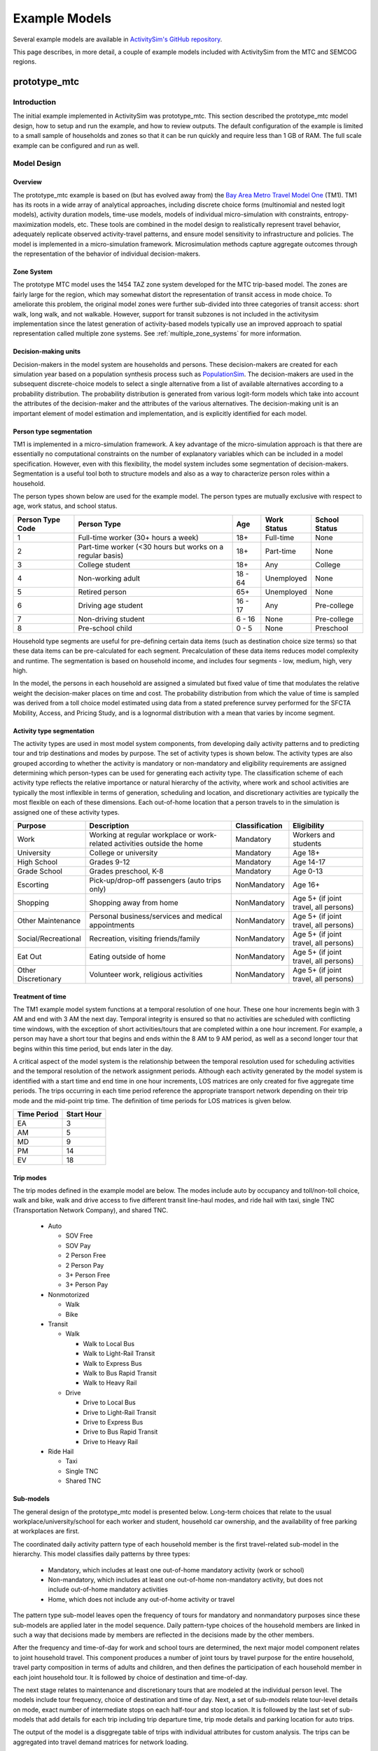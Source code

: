 
.. index:: tutorial
.. index:: example
.. _example :
.. _examples :

Example Models
==============

Several example models are available in `ActivitySim's GitHub repository <https://github.com/ActivitySim/activitysim/tree/main/activitysim/examples>`__.

This page describes, in more detail, a couple of example models included with ActivitySim from the MTC and SEMCOG regions.

.. _prototype_mtc :

prototype_mtc
-------------

Introduction
~~~~~~~~~~~~

The initial example implemented in ActivitySim was prototype_mtc.  This section described the prototype_mtc
model design, how to setup and run the example, and how to review outputs. The default configuration of the
example is limited to a small sample of households and zones so that it can be run quickly and require
less than 1 GB of RAM.  The full scale example can be configured and run as well.

Model Design
~~~~~~~~~~~~

Overview
________

The prototype_mtc example is based on (but has evolved away from) the
`Bay Area Metro Travel Model One <https://github.com/BayAreaMetro/travel-model-one>`__ (TM1).
TM1 has its roots in a wide array of analytical approaches, including discrete
choice forms (multinomial and nested logit models), activity duration models, time-use models,
models of individual micro-simulation with constraints, entropy-maximization models, etc.
These tools are combined in the model design to realistically represent travel behavior,
adequately replicate observed activity-travel patterns, and ensure model sensitivity to
infrastructure and policies. The model is implemented in a micro-simulation framework. Microsimulation
methods capture aggregate outcomes through the representation of the behavior of
individual decision-makers.

Zone System
___________

The prototype MTC model uses the 1454 TAZ zone system developed for the MTC trip-based model.  The zones are fairly large for the region,
which may somewhat distort the representation of transit access in mode choice. To ameliorate this problem, the
original model zones were further sub-divided into three categories of transit access: short walk, long walk, and not
walkable.  However, support for transit subzones is not included in the activitysim implementation since the latest generation
of activity-based models typically use an improved approach to spatial representation called multiple zone systems.  See
:ref:`multiple_zone_systems` for more information.

Decision-making units
_____________________

Decision-makers in the model system are households and persons. These decision-makers are
created for each simulation year based on a population synthesis process such as
`PopulationSim <https://github.com/ActivitySim/PopulationSim>`__. The decision-makers are used in the
subsequent discrete-choice models to select a single alternative from a list of available
alternatives according to a probability distribution. The probability distribution is generated
from various logit-form models which take into account the attributes of the decision-maker and
the attributes of the various alternatives. The decision-making unit is an important element of
model estimation and implementation, and is explicitly identified for each model.

Person type segmentation
________________________

TM1 is implemented in a micro-simulation framework. A key advantage of the
micro-simulation approach is that there are essentially no computational constraints on the
number of explanatory variables which can be included in a model specification. However, even
with this flexibility, the model system includes some segmentation of decision-makers.
Segmentation is a useful tool both to structure models and also as a way to characterize person
roles within a household.

The person types shown below are used for the example model. The person types are mutually exclusive
with respect to age, work status, and school status.

+------------------+-----------------------------------------------------------+---------+------------------+---------------+
| Person Type Code | Person Type                                               | Age     | Work Status      | School Status |
+==================+===========================================================+=========+==================+===============+
| 1                | Full-time worker (30+ hours a week)                       | 18+     | Full-time        | None          |
+------------------+-----------------------------------------------------------+---------+------------------+---------------+
| 2                | Part-time worker (<30 hours but works on a regular basis) | 18+     | Part-time        | None          |
+------------------+-----------------------------------------------------------+---------+------------------+---------------+
| 3                | College student                                           | 18+     | Any              | College       |
+------------------+-----------------------------------------------------------+---------+------------------+---------------+
| 4                | Non-working adult                                         | 18 - 64 | Unemployed       | None          |
+------------------+-----------------------------------------------------------+---------+------------------+---------------+
| 5                | Retired person                                            | 65+     | Unemployed       | None          |
+------------------+-----------------------------------------------------------+---------+------------------+---------------+
| 6                | Driving age student                                       | 16 - 17 | Any              | Pre-college   |
+------------------+-----------------------------------------------------------+---------+------------------+---------------+
| 7                | Non-driving student                                       | 6 - 16  | None             | Pre-college   |
+------------------+-----------------------------------------------------------+---------+------------------+---------------+
| 8                | Pre-school child                                          | 0 - 5   | None             | Preschool     |
+------------------+-----------------------------------------------------------+---------+------------------+---------------+

Household type segments are useful for pre-defining certain data items (such as destination
choice size terms) so that these data items can be pre-calculated for each segment. Precalculation
of these data items reduces model complexity and runtime. The segmentation is based on household income,
and includes four segments - low, medium, high, very high.

In the model, the persons in each household are assigned a simulated but fixed value of time
that modulates the relative weight the decision-maker places on time and cost. The probability
distribution from which the value of time is sampled was derived from a toll choice model
estimated using data from a stated preference survey performed for the SFCTA Mobility, Access, and
Pricing Study, and is a lognormal distribution with a mean that varies by income segment.

Activity type segmentation
__________________________

The activity types are used in most model system components, from developing daily activity patterns
and to predicting tour and trip destinations and modes by purpose.  The set of activity types is shown below.
The activity types are also grouped according to whether the activity is mandatory or non-mandatory and
eligibility requirements are assigned determining which person-types can be used for generating each
activity type. The classification scheme of each activity type reflects the relative importance or
natural hierarchy of the activity, where work and school activities are typically the most inflexible
in terms of generation, scheduling and location, and discretionary activities are typically the most
flexible on each of these dimensions. Each out-of-home location that a person travels to in the
simulation is assigned one of these activity types.

+---------------------+--------------------------------------------------------------------------+---------------+---------------------------------------+
| Purpose             | Description                                                              | Classification| Eligibility                           |
+=====================+==========================================================================+===============+=======================================+
| Work                | Working at regular workplace or work-related activities outside the home | Mandatory     | Workers and students                  |
+---------------------+--------------------------------------------------------------------------+---------------+---------------------------------------+
| University          | College or university                                                    | Mandatory     | Age 18+                               |
+---------------------+--------------------------------------------------------------------------+---------------+---------------------------------------+
| High School         | Grades 9-12                                                              | Mandatory     | Age 14-17                             |
+---------------------+--------------------------------------------------------------------------+---------------+---------------------------------------+
| Grade School        | Grades preschool, K-8                                                    | Mandatory     | Age 0-13                              |
+---------------------+--------------------------------------------------------------------------+---------------+---------------------------------------+
| Escorting           | Pick-up/drop-off passengers (auto trips only)                            | NonMandatory  | Age 16+                               |
+---------------------+--------------------------------------------------------------------------+---------------+---------------------------------------+
| Shopping            | Shopping away from home                                                  | NonMandatory  | Age 5+ (if joint travel, all persons) |
+---------------------+--------------------------------------------------------------------------+---------------+---------------------------------------+
| Other Maintenance   | Personal business/services and medical appointments                      | NonMandatory  | Age 5+ (if joint travel, all persons) |
+---------------------+--------------------------------------------------------------------------+---------------+---------------------------------------+
| Social/Recreational | Recreation, visiting friends/family                                      | NonMandatory  | Age 5+ (if joint travel, all persons) |
+---------------------+--------------------------------------------------------------------------+---------------+---------------------------------------+
| Eat Out             | Eating outside of home                                                   | NonMandatory  | Age 5+ (if joint travel, all persons) |
+---------------------+--------------------------------------------------------------------------+---------------+---------------------------------------+
| Other Discretionary | Volunteer work, religious activities                                     | NonMandatory  | Age 5+ (if joint travel, all persons) |
+---------------------+--------------------------------------------------------------------------+---------------+---------------------------------------+

Treatment of time
_________________

The TM1 example model system functions at a temporal resolution of one hour. These one hour increments
begin with 3 AM and end with 3 AM the next day. Temporal integrity is ensured so that no
activities are scheduled with conflicting time windows, with the exception of short
activities/tours that are completed within a one hour increment. For example, a person may have
a short tour that begins and ends within the 8 AM to 9 AM period, as well as a second longer tour
that begins within this time period, but ends later in the day.

A critical aspect of the model system is the relationship between the temporal resolution used for
scheduling activities and the temporal resolution of the network assignment periods. Although
each activity generated by the model system is identified with a start time and end time in one hour
increments, LOS matrices are only created for five aggregate time periods. The trips occurring in each time period
reference the appropriate transport network depending on their trip mode and the mid-point trip
time. The definition of time periods for LOS matrices is given below.

+---------------+------------+
|  Time Period  | Start Hour |
+===============+============+
|  EA           |  3         |
+---------------+------------+
|  AM           |  5         |
+---------------+------------+
|  MD           |  9         |
+---------------+------------+
|  PM           |  14        |
+---------------+------------+
|  EV           |  18        |
+---------------+------------+

Trip modes
__________

The trip modes defined in the example model are below. The modes include auto by
occupancy and toll/non-toll choice, walk and bike, walk and drive access to five different
transit line-haul modes, and ride hail with taxi, single TNC (Transportation Network Company), and shared TNC.

  * Auto

    * SOV Free
    * SOV Pay
    * 2 Person Free
    * 2 Person Pay
    * 3+ Person Free
    * 3+ Person Pay

  * Nonmotorized

    * Walk
    * Bike

  * Transit

    * Walk

      * Walk to Local Bus
      * Walk to Light-Rail Transit
      * Walk to Express Bus
      * Walk to Bus Rapid Transit
      * Walk to Heavy Rail

    * Drive

      * Drive to Local Bus
      * Drive to Light-Rail Transit
      * Drive to Express Bus
      * Drive to Bus Rapid Transit
      * Drive to Heavy Rail

  * Ride Hail

    * Taxi
    * Single TNC
    * Shared TNC

Sub-models
__________

The general design of the prototype_mtc model is presented below.  Long-term choices that relate to
the usual workplace/university/school for each worker and student, household car ownership, and the
availability of free parking at workplaces are first.

The coordinated daily activity pattern type of each household member is the first travel-related
sub-model in the hierarchy. This model classifies daily patterns by three types:

  * Mandatory, which includes at least one out-of-home mandatory activity (work or school)
  * Non-mandatory, which includes at least one out-of-home non-mandatory activity, but does not include out-of-home mandatory activities
  * Home, which does not include any out-of-home activity or travel

The pattern type sub-model leaves open the frequency of tours for mandatory and nonmandatory
purposes since these sub-models are applied later in the model sequence. Daily
pattern-type choices of the household members are linked in such a way that decisions made by
members are reflected in the decisions made by the other members.

After the frequency and time-of-day for work and school tours are determined, the
next major model component relates to joint household travel. This component produces a
number of joint tours by travel purpose for the entire household, travel party composition
in terms of adults and children, and then defines the participation of each household
member in each joint household tour. It is followed by choice of destination and time-of-day.

The next stage relates to maintenance and discretionary tours that are modeled at the individual
person level. The models include tour frequency, choice of destination and time
of day. Next, a set of sub-models relate tour-level details on mode, exact number of
intermediate stops on each half-tour and stop location. It is followed by the last set of
sub-models that add details for each trip including trip departure time, trip mode details and parking
location for auto trips.

.. image:: images/abmexample.jpg

The output of the model is a disggregate table of trips with individual attributes for custom analysis.  The trips
can be aggregated into travel demand matrices for network loading.

Setup
~~~~~

The following describes the prototype_mtc model setup.


Folder and File Setup

The prototype_mtc has the following root folder/file setup:

  * configs - settings, expressions files, etc.
  * configs_mp - override settings for the multiprocess configuration
  * data - input data such as land use, synthetic population files, and network LOS / skims
  * output - outputs folder

Inputs
______

In order to run prototype_mtc, you first need the input files in the ``data`` folder as identified in the ``configs\settings.yaml`` file and the ``configs\network_los.yaml`` file:

* input_table_list: the input CSV tables for MTC (see below for column definitions):

    * households - Synthetic population household records for a subset of zones.
    * persons - Synthetic population person records for a subset of zones.
    * land_use - Zone-based land use data (population and employment for example) for a subset of zones.

* taz_skims: skims.omx - an OMX matrix file containing the MTC TM1 skim matrices for a subset of zones.  The time period for the matrix must be represented at the end of the matrix name and be seperated by a double_underscore (e.g. BUS_IVT__AM indicates base skim BUS_IVT with a time period of AM).

These files are used in the tests as well.  The full set
of MTC households, persons, and OMX skims are on the ActivitySim `resources repository <https://github.com/rsginc/activitysim_resources>`__.



Additional details on these files is available in the original `Travel Model 1 repository <https://github.com/BayAreaMetro/modeling-website/wiki/DataDictionary>`_,
although many of the files described there are not used in ActivitySim.

Data Schema
+++++++++++

The following table lists the pipeline data tables, field names, the data types and other details associated with each table in the model:


+----------------------------+-------------------------------+---------+------------------------------+------+------+
| Table                      | Field                         | DType   | Creator                      |NCol  |NRow  |
+============================+===============================+=========+==============================+======+======+
| accessibility              | auPkRetail                    | float32 | compute_accessibility        | 10   | 1454 |
+----------------------------+-------------------------------+---------+------------------------------+------+------+
| accessibility              | auPkTotal                     | float32 | compute_accessibility        | 10   | 1454 |
+----------------------------+-------------------------------+---------+------------------------------+------+------+
| accessibility              | auOpRetail                    | float32 | compute_accessibility        | 10   | 1454 |
+----------------------------+-------------------------------+---------+------------------------------+------+------+
| accessibility              | auOpTotal                     | float32 | compute_accessibility        | 10   | 1454 |
+----------------------------+-------------------------------+---------+------------------------------+------+------+
| accessibility              | trPkRetail                    | float32 | compute_accessibility        | 10   | 1454 |
+----------------------------+-------------------------------+---------+------------------------------+------+------+
| accessibility              | trPkTotal                     | float32 | compute_accessibility        | 10   | 1454 |
+----------------------------+-------------------------------+---------+------------------------------+------+------+
| accessibility              | trOpRetail                    | float32 | compute_accessibility        | 10   | 1454 |
+----------------------------+-------------------------------+---------+------------------------------+------+------+
| accessibility              | trOpTotal                     | float32 | compute_accessibility        | 10   | 1454 |
+----------------------------+-------------------------------+---------+------------------------------+------+------+
| accessibility              | nmRetail                      | float32 | compute_accessibility        | 10   | 1454 |
+----------------------------+-------------------------------+---------+------------------------------+------+------+
| accessibility              | nmTotal                       | float32 | compute_accessibility        | 10   | 1454 |
+----------------------------+-------------------------------+---------+------------------------------+------+------+
| households                 | TAZ                           | int64   | initialize_households        | 65   | 100  |
+----------------------------+-------------------------------+---------+------------------------------+------+------+
| households                 | SERIALNO                      | int64   | initialize_households        | 65   | 100  |
+----------------------------+-------------------------------+---------+------------------------------+------+------+
| households                 | PUMA5                         | int64   | initialize_households        | 65   | 100  |
+----------------------------+-------------------------------+---------+------------------------------+------+------+
| households                 | income                        | int64   | initialize_households        | 65   | 100  |
+----------------------------+-------------------------------+---------+------------------------------+------+------+
| households                 | hhsize                        | int64   | initialize_households        | 65   | 100  |
+----------------------------+-------------------------------+---------+------------------------------+------+------+
| households                 | HHT                           | int64   | initialize_households        | 65   | 100  |
+----------------------------+-------------------------------+---------+------------------------------+------+------+
| households                 | UNITTYPE                      | int64   | initialize_households        | 65   | 100  |
+----------------------------+-------------------------------+---------+------------------------------+------+------+
| households                 | NOC                           | int64   | initialize_households        | 65   | 100  |
+----------------------------+-------------------------------+---------+------------------------------+------+------+
| households                 | BLDGSZ                        | int64   | initialize_households        | 65   | 100  |
+----------------------------+-------------------------------+---------+------------------------------+------+------+
| households                 | TENURE                        | int64   | initialize_households        | 65   | 100  |
+----------------------------+-------------------------------+---------+------------------------------+------+------+
| households                 | VEHICL                        | int64   | initialize_households        | 65   | 100  |
+----------------------------+-------------------------------+---------+------------------------------+------+------+
| households                 | hinccat1                      | int64   | initialize_households        | 65   | 100  |
+----------------------------+-------------------------------+---------+------------------------------+------+------+
| households                 | hinccat2                      | int64   | initialize_households        | 65   | 100  |
+----------------------------+-------------------------------+---------+------------------------------+------+------+
| households                 | hhagecat                      | int64   | initialize_households        | 65   | 100  |
+----------------------------+-------------------------------+---------+------------------------------+------+------+
| households                 | hsizecat                      | int64   | initialize_households        | 65   | 100  |
+----------------------------+-------------------------------+---------+------------------------------+------+------+
| households                 | hfamily                       | int64   | initialize_households        | 65   | 100  |
+----------------------------+-------------------------------+---------+------------------------------+------+------+
| households                 | hunittype                     | int64   | initialize_households        | 65   | 100  |
+----------------------------+-------------------------------+---------+------------------------------+------+------+
| households                 | hNOCcat                       | int64   | initialize_households        | 65   | 100  |
+----------------------------+-------------------------------+---------+------------------------------+------+------+
| households                 | hwrkrcat                      | int64   | initialize_households        | 65   | 100  |
+----------------------------+-------------------------------+---------+------------------------------+------+------+
| households                 | h0004                         | int64   | initialize_households        | 65   | 100  |
+----------------------------+-------------------------------+---------+------------------------------+------+------+
| households                 | h0511                         | int64   | initialize_households        | 65   | 100  |
+----------------------------+-------------------------------+---------+------------------------------+------+------+
| households                 | h1215                         | int64   | initialize_households        | 65   | 100  |
+----------------------------+-------------------------------+---------+------------------------------+------+------+
| households                 | h1617                         | int64   | initialize_households        | 65   | 100  |
+----------------------------+-------------------------------+---------+------------------------------+------+------+
| households                 | h1824                         | int64   | initialize_households        | 65   | 100  |
+----------------------------+-------------------------------+---------+------------------------------+------+------+
| households                 | h2534                         | int64   | initialize_households        | 65   | 100  |
+----------------------------+-------------------------------+---------+------------------------------+------+------+
| households                 | h3549                         | int64   | initialize_households        | 65   | 100  |
+----------------------------+-------------------------------+---------+------------------------------+------+------+
| households                 | h5064                         | int64   | initialize_households        | 65   | 100  |
+----------------------------+-------------------------------+---------+------------------------------+------+------+
| households                 | h6579                         | int64   | initialize_households        | 65   | 100  |
+----------------------------+-------------------------------+---------+------------------------------+------+------+
| households                 | h80up                         | int64   | initialize_households        | 65   | 100  |
+----------------------------+-------------------------------+---------+------------------------------+------+------+
| households                 | num_workers                   | int64   | initialize_households        | 65   | 100  |
+----------------------------+-------------------------------+---------+------------------------------+------+------+
| households                 | hwork_f                       | int64   | initialize_households        | 65   | 100  |
+----------------------------+-------------------------------+---------+------------------------------+------+------+
| households                 | hwork_p                       | int64   | initialize_households        | 65   | 100  |
+----------------------------+-------------------------------+---------+------------------------------+------+------+
| households                 | huniv                         | int64   | initialize_households        | 65   | 100  |
+----------------------------+-------------------------------+---------+------------------------------+------+------+
| households                 | hnwork                        | int64   | initialize_households        | 65   | 100  |
+----------------------------+-------------------------------+---------+------------------------------+------+------+
| households                 | hretire                       | int64   | initialize_households        | 65   | 100  |
+----------------------------+-------------------------------+---------+------------------------------+------+------+
| households                 | hpresch                       | int64   | initialize_households        | 65   | 100  |
+----------------------------+-------------------------------+---------+------------------------------+------+------+
| households                 | hschpred                      | int64   | initialize_households        | 65   | 100  |
+----------------------------+-------------------------------+---------+------------------------------+------+------+
| households                 | hschdriv                      | int64   | initialize_households        | 65   | 100  |
+----------------------------+-------------------------------+---------+------------------------------+------+------+
| households                 | htypdwel                      | int64   | initialize_households        | 65   | 100  |
+----------------------------+-------------------------------+---------+------------------------------+------+------+
| households                 | hownrent                      | int64   | initialize_households        | 65   | 100  |
+----------------------------+-------------------------------+---------+------------------------------+------+------+
| households                 | hadnwst                       | int64   | initialize_households        | 65   | 100  |
+----------------------------+-------------------------------+---------+------------------------------+------+------+
| households                 | hadwpst                       | int64   | initialize_households        | 65   | 100  |
+----------------------------+-------------------------------+---------+------------------------------+------+------+
| households                 | hadkids                       | int64   | initialize_households        | 65   | 100  |
+----------------------------+-------------------------------+---------+------------------------------+------+------+
| households                 | bucketBin                     | int64   | initialize_households        | 65   | 100  |
+----------------------------+-------------------------------+---------+------------------------------+------+------+
| households                 | originalPUMA                  | int64   | initialize_households        | 65   | 100  |
+----------------------------+-------------------------------+---------+------------------------------+------+------+
| households                 | hmultiunit                    | int64   | initialize_households        | 65   | 100  |
+----------------------------+-------------------------------+---------+------------------------------+------+------+
| households                 | chunk_id                      | int64   | initialize_households        | 65   | 100  |
+----------------------------+-------------------------------+---------+------------------------------+------+------+
| households                 | income_in_thousands           | float64 | initialize_households        | 65   | 100  |
+----------------------------+-------------------------------+---------+------------------------------+------+------+
| households                 | income_segment                | int32   | initialize_households        | 65   | 100  |
+----------------------------+-------------------------------+---------+------------------------------+------+------+
| households                 | median_value_of_time          | float64 | initialize_households        | 65   | 100  |
+----------------------------+-------------------------------+---------+------------------------------+------+------+
| households                 | hh_value_of_time              | float64 | initialize_households        | 65   | 100  |
+----------------------------+-------------------------------+---------+------------------------------+------+------+
| households                 | num_non_workers               | int64   | initialize_households        | 65   | 100  |
+----------------------------+-------------------------------+---------+------------------------------+------+------+
| households                 | num_drivers                   | int8    | initialize_households        | 65   | 100  |
+----------------------------+-------------------------------+---------+------------------------------+------+------+
| households                 | num_adults                    | int8    | initialize_households        | 65   | 100  |
+----------------------------+-------------------------------+---------+------------------------------+------+------+
| households                 | num_children                  | int8    | initialize_households        | 65   | 100  |
+----------------------------+-------------------------------+---------+------------------------------+------+------+
| households                 | num_young_children            | int8    | initialize_households        | 65   | 100  |
+----------------------------+-------------------------------+---------+------------------------------+------+------+
| households                 | num_children_5_to_15          | int8    | initialize_households        | 65   | 100  |
+----------------------------+-------------------------------+---------+------------------------------+------+------+
| households                 | num_children_16_to_17         | int8    | initialize_households        | 65   | 100  |
+----------------------------+-------------------------------+---------+------------------------------+------+------+
| households                 | num_college_age               | int8    | initialize_households        | 65   | 100  |
+----------------------------+-------------------------------+---------+------------------------------+------+------+
| households                 | num_young_adults              | int8    | initialize_households        | 65   | 100  |
+----------------------------+-------------------------------+---------+------------------------------+------+------+
| households                 | non_family                    | bool    | initialize_households        | 65   | 100  |
+----------------------------+-------------------------------+---------+------------------------------+------+------+
| households                 | family                        | bool    | initialize_households        | 65   | 100  |
+----------------------------+-------------------------------+---------+------------------------------+------+------+
| households                 | home_is_urban                 | bool    | initialize_households        | 65   | 100  |
+----------------------------+-------------------------------+---------+------------------------------+------+------+
| households                 | home_is_rural                 | bool    | initialize_households        | 65   | 100  |
+----------------------------+-------------------------------+---------+------------------------------+------+------+
| households                 | auto_ownership                | int64   | initialize_households        | 65   | 100  |
+----------------------------+-------------------------------+---------+------------------------------+------+------+
| households                 | hh_work_auto_savings_ratio    | float32 | workplace_location           | 66   | 100  |
+----------------------------+-------------------------------+---------+------------------------------+------+------+
| households                 | num_under16_not_at_school     | int8    | cdap_simulate                | 73   | 100  |
+----------------------------+-------------------------------+---------+------------------------------+------+------+
| households                 | num_travel_active             | int8    | cdap_simulate                | 73   | 100  |
+----------------------------+-------------------------------+---------+------------------------------+------+------+
| households                 | num_travel_active_adults      | int8    | cdap_simulate                | 73   | 100  |
+----------------------------+-------------------------------+---------+------------------------------+------+------+
| households                 | num_travel_active_preschoolers| int8    | cdap_simulate                | 73   | 100  |
+----------------------------+-------------------------------+---------+------------------------------+------+------+
| households                 | num_travel_active_children    | int8    | cdap_simulate                | 73   | 100  |
+----------------------------+-------------------------------+---------+------------------------------+------+------+
| households                 |num_travel_active_non_presch   | int8    | cdap_simulate                | 73   | 100  |
+----------------------------+-------------------------------+---------+------------------------------+------+------+
| households                 | participates_in_jtf_model     | int8    | cdap_simulate                | 73   | 100  |
+----------------------------+-------------------------------+---------+------------------------------+------+------+
| households                 | joint_tour_frequency          | object  | joint_tour_frequency         | 75   | 100  |
+----------------------------+-------------------------------+---------+------------------------------+------+------+
| households                 | num_hh_joint_tours            | int8    | joint_tour_frequency         | 75   | 100  |
+----------------------------+-------------------------------+---------+------------------------------+------+------+
| joint_tour_participants    | tour_id                       | int64   | joint_tour_participation     | 4    | 13   |
+----------------------------+-------------------------------+---------+------------------------------+------+------+
| joint_tour_participants    | household_id                  | int64   | joint_tour_participation     | 4    | 13   |
+----------------------------+-------------------------------+---------+------------------------------+------+------+
| joint_tour_participants    | person_id                     | int64   | joint_tour_participation     | 4    | 13   |
+----------------------------+-------------------------------+---------+------------------------------+------+------+
| joint_tour_participants    | participant_num               | int64   | joint_tour_participation     | 4    | 13   |
+----------------------------+-------------------------------+---------+------------------------------+------+------+
| land_use                   | DISTRICT                      | int64   | initialize_landuse           | 44   | 1454 |
+----------------------------+-------------------------------+---------+------------------------------+------+------+
| land_use                   | SD                            | int64   | initialize_landuse           | 44   | 1454 |
+----------------------------+-------------------------------+---------+------------------------------+------+------+
| land_use                   | county_id                     | int64   | initialize_landuse           | 44   | 1454 |
+----------------------------+-------------------------------+---------+------------------------------+------+------+
| land_use                   | TOTHH                         | int64   | initialize_landuse           | 44   | 1454 |
+----------------------------+-------------------------------+---------+------------------------------+------+------+
| land_use                   | HHPOP                         | int64   | initialize_landuse           | 44   | 1454 |
+----------------------------+-------------------------------+---------+------------------------------+------+------+
| land_use                   | TOTPOP                        | int64   | initialize_landuse           | 44   | 1454 |
+----------------------------+-------------------------------+---------+------------------------------+------+------+
| land_use                   | EMPRES                        | int64   | initialize_landuse           | 44   | 1454 |
+----------------------------+-------------------------------+---------+------------------------------+------+------+
| land_use                   | SFDU                          | int64   | initialize_landuse           | 44   | 1454 |
+----------------------------+-------------------------------+---------+------------------------------+------+------+
| land_use                   | MFDU                          | int64   | initialize_landuse           | 44   | 1454 |
+----------------------------+-------------------------------+---------+------------------------------+------+------+
| land_use                   | HHINCQ1                       | int64   | initialize_landuse           | 44   | 1454 |
+----------------------------+-------------------------------+---------+------------------------------+------+------+
| land_use                   | HHINCQ2                       | int64   | initialize_landuse           | 44   | 1454 |
+----------------------------+-------------------------------+---------+------------------------------+------+------+
| land_use                   | HHINCQ3                       | int64   | initialize_landuse           | 44   | 1454 |
+----------------------------+-------------------------------+---------+------------------------------+------+------+
| land_use                   | HHINCQ4                       | int64   | initialize_landuse           | 44   | 1454 |
+----------------------------+-------------------------------+---------+------------------------------+------+------+
| land_use                   | TOTACRE                       | float64 | initialize_landuse           | 44   | 1454 |
+----------------------------+-------------------------------+---------+------------------------------+------+------+
| land_use                   | RESACRE                       | float64 | initialize_landuse           | 44   | 1454 |
+----------------------------+-------------------------------+---------+------------------------------+------+------+
| land_use                   | CIACRE                        | float64 | initialize_landuse           | 44   | 1454 |
+----------------------------+-------------------------------+---------+------------------------------+------+------+
| land_use                   | SHPOP62P                      | float64 | initialize_landuse           | 44   | 1454 |
+----------------------------+-------------------------------+---------+------------------------------+------+------+
| land_use                   | TOTEMP                        | int64   | initialize_landuse           | 44   | 1454 |
+----------------------------+-------------------------------+---------+------------------------------+------+------+
| land_use                   | AGE0004                       | int64   | initialize_landuse           | 44   | 1454 |
+----------------------------+-------------------------------+---------+------------------------------+------+------+
| land_use                   | AGE0519                       | int64   | initialize_landuse           | 44   | 1454 |
+----------------------------+-------------------------------+---------+------------------------------+------+------+
| land_use                   | AGE2044                       | int64   | initialize_landuse           | 44   | 1454 |
+----------------------------+-------------------------------+---------+------------------------------+------+------+
| land_use                   | AGE4564                       | int64   | initialize_landuse           | 44   | 1454 |
+----------------------------+-------------------------------+---------+------------------------------+------+------+
| land_use                   | AGE65P                        | int64   | initialize_landuse           | 44   | 1454 |
+----------------------------+-------------------------------+---------+------------------------------+------+------+
| land_use                   | RETEMPN                       | int64   | initialize_landuse           | 44   | 1454 |
+----------------------------+-------------------------------+---------+------------------------------+------+------+
| land_use                   | FPSEMPN                       | int64   | initialize_landuse           | 44   | 1454 |
+----------------------------+-------------------------------+---------+------------------------------+------+------+
| land_use                   | HEREMPN                       | int64   | initialize_landuse           | 44   | 1454 |
+----------------------------+-------------------------------+---------+------------------------------+------+------+
| land_use                   | OTHEMPN                       | int64   | initialize_landuse           | 44   | 1454 |
+----------------------------+-------------------------------+---------+------------------------------+------+------+
| land_use                   | AGREMPN                       | int64   | initialize_landuse           | 44   | 1454 |
+----------------------------+-------------------------------+---------+------------------------------+------+------+
| land_use                   | MWTEMPN                       | int64   | initialize_landuse           | 44   | 1454 |
+----------------------------+-------------------------------+---------+------------------------------+------+------+
| land_use                   | PRKCST                        | float64 | initialize_landuse           | 44   | 1454 |
+----------------------------+-------------------------------+---------+------------------------------+------+------+
| land_use                   | OPRKCST                       | float64 | initialize_landuse           | 44   | 1454 |
+----------------------------+-------------------------------+---------+------------------------------+------+------+
| land_use                   | area_type                     | int64   | initialize_landuse           | 44   | 1454 |
+----------------------------+-------------------------------+---------+------------------------------+------+------+
| land_use                   | HSENROLL                      | float64 | initialize_landuse           | 44   | 1454 |
+----------------------------+-------------------------------+---------+------------------------------+------+------+
| land_use                   | COLLFTE                       | float64 | initialize_landuse           | 44   | 1454 |
+----------------------------+-------------------------------+---------+------------------------------+------+------+
| land_use                   | COLLPTE                       | float64 | initialize_landuse           | 44   | 1454 |
+----------------------------+-------------------------------+---------+------------------------------+------+------+
| land_use                   | TOPOLOGY                      | int64   | initialize_landuse           | 44   | 1454 |
+----------------------------+-------------------------------+---------+------------------------------+------+------+
| land_use                   | TERMINAL                      | float64 | initialize_landuse           | 44   | 1454 |
+----------------------------+-------------------------------+---------+------------------------------+------+------+
| land_use                   | ZERO                          | int64   | initialize_landuse           | 44   | 1454 |
+----------------------------+-------------------------------+---------+------------------------------+------+------+
| land_use                   | hhlds                         | int64   | initialize_landuse           | 44   | 1454 |
+----------------------------+-------------------------------+---------+------------------------------+------+------+
| land_use                   | sftaz                         | int64   | initialize_landuse           | 44   | 1454 |
+----------------------------+-------------------------------+---------+------------------------------+------+------+
| land_use                   | gqpop                         | int64   | initialize_landuse           | 44   | 1454 |
+----------------------------+-------------------------------+---------+------------------------------+------+------+
| land_use                   | household_density             | float64 | initialize_landuse           | 44   | 1454 |
+----------------------------+-------------------------------+---------+------------------------------+------+------+
| land_use                   | employment_density            | float64 | initialize_landuse           | 44   | 1454 |
+----------------------------+-------------------------------+---------+------------------------------+------+------+
| land_use                   | density_index                 | float64 | initialize_landuse           | 44   | 1454 |
+----------------------------+-------------------------------+---------+------------------------------+------+------+
| person_windows             | 4                             | int8    | initialize_households        | 21   | 271  |
+----------------------------+-------------------------------+---------+------------------------------+------+------+
| person_windows             | 5                             | int8    | initialize_households        | 21   | 271  |
+----------------------------+-------------------------------+---------+------------------------------+------+------+
| person_windows             | 6                             | int8    | initialize_households        | 21   | 271  |
+----------------------------+-------------------------------+---------+------------------------------+------+------+
| person_windows             | 7                             | int8    | initialize_households        | 21   | 271  |
+----------------------------+-------------------------------+---------+------------------------------+------+------+
| person_windows             | 8                             | int8    | initialize_households        | 21   | 271  |
+----------------------------+-------------------------------+---------+------------------------------+------+------+
| person_windows             | 9                             | int8    | initialize_households        | 21   | 271  |
+----------------------------+-------------------------------+---------+------------------------------+------+------+
| person_windows             | 10                            | int8    | initialize_households        | 21   | 271  |
+----------------------------+-------------------------------+---------+------------------------------+------+------+
| person_windows             | 11                            | int8    | initialize_households        | 21   | 271  |
+----------------------------+-------------------------------+---------+------------------------------+------+------+
| person_windows             | 12                            | int8    | initialize_households        | 21   | 271  |
+----------------------------+-------------------------------+---------+------------------------------+------+------+
| person_windows             | 13                            | int8    | initialize_households        | 21   | 271  |
+----------------------------+-------------------------------+---------+------------------------------+------+------+
| person_windows             | 14                            | int8    | initialize_households        | 21   | 271  |
+----------------------------+-------------------------------+---------+------------------------------+------+------+
| person_windows             | 15                            | int8    | initialize_households        | 21   | 271  |
+----------------------------+-------------------------------+---------+------------------------------+------+------+
| person_windows             | 16                            | int8    | initialize_households        | 21   | 271  |
+----------------------------+-------------------------------+---------+------------------------------+------+------+
| person_windows             | 17                            | int8    | initialize_households        | 21   | 271  |
+----------------------------+-------------------------------+---------+------------------------------+------+------+
| person_windows             | 18                            | int8    | initialize_households        | 21   | 271  |
+----------------------------+-------------------------------+---------+------------------------------+------+------+
| person_windows             | 19                            | int8    | initialize_households        | 21   | 271  |
+----------------------------+-------------------------------+---------+------------------------------+------+------+
| person_windows             | 20                            | int8    | initialize_households        | 21   | 271  |
+----------------------------+-------------------------------+---------+------------------------------+------+------+
| person_windows             | 21                            | int8    | initialize_households        | 21   | 271  |
+----------------------------+-------------------------------+---------+------------------------------+------+------+
| person_windows             | 22                            | int8    | initialize_households        | 21   | 271  |
+----------------------------+-------------------------------+---------+------------------------------+------+------+
| person_windows             | 23                            | int8    | initialize_households        | 21   | 271  |
+----------------------------+-------------------------------+---------+------------------------------+------+------+
| person_windows             | 24                            | int8    | initialize_households        | 21   | 271  |
+----------------------------+-------------------------------+---------+------------------------------+------+------+
| persons                    | household_id                  | int64   | initialize_households        | 42   | 271  |
+----------------------------+-------------------------------+---------+------------------------------+------+------+
| persons                    | age                           | int64   | initialize_households        | 42   | 271  |
+----------------------------+-------------------------------+---------+------------------------------+------+------+
| persons                    | RELATE                        | int64   | initialize_households        | 42   | 271  |
+----------------------------+-------------------------------+---------+------------------------------+------+------+
| persons                    | ESR                           | int64   | initialize_households        | 42   | 271  |
+----------------------------+-------------------------------+---------+------------------------------+------+------+
| persons                    | GRADE                         | int64   | initialize_households        | 42   | 271  |
+----------------------------+-------------------------------+---------+------------------------------+------+------+
| persons                    | PNUM                          | int64   | initialize_households        | 42   | 271  |
+----------------------------+-------------------------------+---------+------------------------------+------+------+
| persons                    | PAUG                          | int64   | initialize_households        | 42   | 271  |
+----------------------------+-------------------------------+---------+------------------------------+------+------+
| persons                    | DDP                           | int64   | initialize_households        | 42   | 271  |
+----------------------------+-------------------------------+---------+------------------------------+------+------+
| persons                    | sex                           | int64   | initialize_households        | 42   | 271  |
+----------------------------+-------------------------------+---------+------------------------------+------+------+
| persons                    | WEEKS                         | int64   | initialize_households        | 42   | 271  |
+----------------------------+-------------------------------+---------+------------------------------+------+------+
| persons                    | HOURS                         | int64   | initialize_households        | 42   | 271  |
+----------------------------+-------------------------------+---------+------------------------------+------+------+
| persons                    | MSP                           | int64   | initialize_households        | 42   | 271  |
+----------------------------+-------------------------------+---------+------------------------------+------+------+
| persons                    | POVERTY                       | int64   | initialize_households        | 42   | 271  |
+----------------------------+-------------------------------+---------+------------------------------+------+------+
| persons                    | EARNS                         | int64   | initialize_households        | 42   | 271  |
+----------------------------+-------------------------------+---------+------------------------------+------+------+
| persons                    | pagecat                       | int64   | initialize_households        | 42   | 271  |
+----------------------------+-------------------------------+---------+------------------------------+------+------+
| persons                    | pemploy                       | int64   | initialize_households        | 42   | 271  |
+----------------------------+-------------------------------+---------+------------------------------+------+------+
| persons                    | pstudent                      | int64   | initialize_households        | 42   | 271  |
+----------------------------+-------------------------------+---------+------------------------------+------+------+
| persons                    | ptype                         | int64   | initialize_households        | 42   | 271  |
+----------------------------+-------------------------------+---------+------------------------------+------+------+
| persons                    | padkid                        | int64   | initialize_households        | 42   | 271  |
+----------------------------+-------------------------------+---------+------------------------------+------+------+
| persons                    | age_16_to_19                  | bool    | initialize_households        | 42   | 271  |
+----------------------------+-------------------------------+---------+------------------------------+------+------+
| persons                    | age_16_p                      | bool    | initialize_households        | 42   | 271  |
+----------------------------+-------------------------------+---------+------------------------------+------+------+
| persons                    | adult                         | bool    | initialize_households        | 42   | 271  |
+----------------------------+-------------------------------+---------+------------------------------+------+------+
| persons                    | male                          | bool    | initialize_households        | 42   | 271  |
+----------------------------+-------------------------------+---------+------------------------------+------+------+
| persons                    | female                        | bool    | initialize_households        | 42   | 271  |
+----------------------------+-------------------------------+---------+------------------------------+------+------+
| persons                    | has_non_worker                | bool    | initialize_households        | 42   | 271  |
+----------------------------+-------------------------------+---------+------------------------------+------+------+
| persons                    | has_retiree                   | bool    | initialize_households        | 42   | 271  |
+----------------------------+-------------------------------+---------+------------------------------+------+------+
| persons                    | has_preschool_kid             | bool    | initialize_households        | 42   | 271  |
+----------------------------+-------------------------------+---------+------------------------------+------+------+
| persons                    | has_driving_kid               | bool    | initialize_households        | 42   | 271  |
+----------------------------+-------------------------------+---------+------------------------------+------+------+
| persons                    | has_school_kid                | bool    | initialize_households        | 42   | 271  |
+----------------------------+-------------------------------+---------+------------------------------+------+------+
| persons                    | has_full_time                 | bool    | initialize_households        | 42   | 271  |
+----------------------------+-------------------------------+---------+------------------------------+------+------+
| persons                    | has_part_time                 | bool    | initialize_households        | 42   | 271  |
+----------------------------+-------------------------------+---------+------------------------------+------+------+
| persons                    | has_university                | bool    | initialize_households        | 42   | 271  |
+----------------------------+-------------------------------+---------+------------------------------+------+------+
| persons                    | student_is_employed           | bool    | initialize_households        | 42   | 271  |
+----------------------------+-------------------------------+---------+------------------------------+------+------+
| persons                    | nonstudent_to_school          | bool    | initialize_households        | 42   | 271  |
+----------------------------+-------------------------------+---------+------------------------------+------+------+
| persons                    | is_student                    | bool    | initialize_households        | 42   | 271  |
+----------------------------+-------------------------------+---------+------------------------------+------+------+
| persons                    | is_gradeschool                | bool    | initialize_households        | 42   | 271  |
+----------------------------+-------------------------------+---------+------------------------------+------+------+
| persons                    | is_highschool                 | bool    | initialize_households        | 42   | 271  |
+----------------------------+-------------------------------+---------+------------------------------+------+------+
| persons                    | is_university                 | bool    | initialize_households        | 42   | 271  |
+----------------------------+-------------------------------+---------+------------------------------+------+------+
| persons                    | school_segment                | int8    | initialize_households        | 42   | 271  |
+----------------------------+-------------------------------+---------+------------------------------+------+------+
| persons                    | is_worker                     | bool    | initialize_households        | 42   | 271  |
+----------------------------+-------------------------------+---------+------------------------------+------+------+
| persons                    | home_taz                      | int64   | initialize_households        | 42   | 271  |
+----------------------------+-------------------------------+---------+------------------------------+------+------+
| persons                    | value_of_time                 | float64 | initialize_households        | 42   | 271  |
+----------------------------+-------------------------------+---------+------------------------------+------+------+
| persons                    | school_taz                    | int32   | school_location              | 45   | 271  |
+----------------------------+-------------------------------+---------+------------------------------+------+------+
| persons                    | distance_to_school            | float32 | school_location              | 45   | 271  |
+----------------------------+-------------------------------+---------+------------------------------+------+------+
| persons                    | roundtrip_auto_time_to_school | float32 | school_location              | 45   | 271  |
+----------------------------+-------------------------------+---------+------------------------------+------+------+
| persons                    | workplace_taz                 | int32   | workplace_location           | 52   | 271  |
+----------------------------+-------------------------------+---------+------------------------------+------+------+
| persons                    | distance_to_work              | float32 | workplace_location           | 52   | 271  |
+----------------------------+-------------------------------+---------+------------------------------+------+------+
| persons                    | workplace_in_cbd              | bool    | workplace_location           | 52   | 271  |
+----------------------------+-------------------------------+---------+------------------------------+------+------+
| persons                    | work_zone_area_type           | float64 | workplace_location           | 52   | 271  |
+----------------------------+-------------------------------+---------+------------------------------+------+------+
| persons                    | roundtrip_auto_time_to_work   | float32 | workplace_location           | 52   | 271  |
+----------------------------+-------------------------------+---------+------------------------------+------+------+
| persons                    | work_auto_savings             | float32 | workplace_location           | 52   | 271  |
+----------------------------+-------------------------------+---------+------------------------------+------+------+
| persons                    | work_auto_savings_ratio       | float32 | workplace_location           | 52   | 271  |
+----------------------------+-------------------------------+---------+------------------------------+------+------+
| persons                    | free_parking_at_work          | bool    | free_parking                 | 53   | 271  |
+----------------------------+-------------------------------+---------+------------------------------+------+------+
| persons                    | cdap_activity                 | object  | cdap_simulate                | 59   | 271  |
+----------------------------+-------------------------------+---------+------------------------------+------+------+
| persons                    | cdap_rank                     | int64   | cdap_simulate                | 59   | 271  |
+----------------------------+-------------------------------+---------+------------------------------+------+------+
| persons                    | travel_active                 | bool    | cdap_simulate                | 59   | 271  |
+----------------------------+-------------------------------+---------+------------------------------+------+------+
| persons                    | under16_not_at_school         | bool    | cdap_simulate                | 59   | 271  |
+----------------------------+-------------------------------+---------+------------------------------+------+------+
| persons                    | has_preschool_kid_at_home     | bool    | cdap_simulate                | 59   | 271  |
+----------------------------+-------------------------------+---------+------------------------------+------+------+
| persons                    | has_school_kid_at_home        | bool    | cdap_simulate                | 59   | 271  |
+----------------------------+-------------------------------+---------+------------------------------+------+------+
| persons                    | mandatory_tour_frequency      | object  | mandatory_tour_frequency     | 64   | 271  |
+----------------------------+-------------------------------+---------+------------------------------+------+------+
| persons                    | work_and_school_and_worker    | bool    | mandatory_tour_frequency     | 64   | 271  |
+----------------------------+-------------------------------+---------+------------------------------+------+------+
| persons                    | work_and_school_and_student   | bool    | mandatory_tour_frequency     | 64   | 271  |
+----------------------------+-------------------------------+---------+------------------------------+------+------+
| persons                    | num_mand                      | int8    | mandatory_tour_frequency     | 64   | 271  |
+----------------------------+-------------------------------+---------+------------------------------+------+------+
| persons                    | num_work_tours                | int8    | mandatory_tour_frequency     | 64   | 271  |
+----------------------------+-------------------------------+---------+------------------------------+------+------+
| persons                    | num_joint_tours               | int8    | joint_tour_participation     | 65   | 271  |
+----------------------------+-------------------------------+---------+------------------------------+------+------+
| persons                    | non_mandatory_tour_frequency  | int8    | non_mandatory_tour_frequency | 74   | 271  |
+----------------------------+-------------------------------+---------+------------------------------+------+------+
| persons                    | num_non_mand                  | int8    | non_mandatory_tour_frequency | 74   | 271  |
+----------------------------+-------------------------------+---------+------------------------------+------+------+
| persons                    | num_escort_tours              | int8    | non_mandatory_tour_frequency | 74   | 271  |
+----------------------------+-------------------------------+---------+------------------------------+------+------+
| persons                    | num_eatout_tours              | int8    | non_mandatory_tour_frequency | 74   | 271  |
+----------------------------+-------------------------------+---------+------------------------------+------+------+
| persons                    | num_shop_tours                | int8    | non_mandatory_tour_frequency | 74   | 271  |
+----------------------------+-------------------------------+---------+------------------------------+------+------+
| persons                    | num_maint_tours               | int8    | non_mandatory_tour_frequency | 74   | 271  |
+----------------------------+-------------------------------+---------+------------------------------+------+------+
| persons                    | num_discr_tours               | int8    | non_mandatory_tour_frequency | 74   | 271  |
+----------------------------+-------------------------------+---------+------------------------------+------+------+
| persons                    | num_social_tours              | int8    | non_mandatory_tour_frequency | 74   | 271  |
+----------------------------+-------------------------------+---------+------------------------------+------+------+
| persons                    | num_non_escort_tours          | int8    | non_mandatory_tour_frequency | 74   | 271  |
+----------------------------+-------------------------------+---------+------------------------------+------+------+
| school_destination_size    | gradeschool                   | float64 | initialize_households        | 3    | 1454 |
+----------------------------+-------------------------------+---------+------------------------------+------+------+
| school_destination_size    | highschool                    | float64 | initialize_households        | 3    | 1454 |
+----------------------------+-------------------------------+---------+------------------------------+------+------+
| school_destination_size    | university                    | float64 | initialize_households        | 3    | 1454 |
+----------------------------+-------------------------------+---------+------------------------------+------+------+
| school_modeled_size        | gradeschool                   | int32   | school_location              | 3    | 1454 |
+----------------------------+-------------------------------+---------+------------------------------+------+------+
| school_modeled_size        | highschool                    | int32   | school_location              | 3    | 1454 |
+----------------------------+-------------------------------+---------+------------------------------+------+------+
| school_modeled_size        | university                    | int32   | school_location              | 3    | 1454 |
+----------------------------+-------------------------------+---------+------------------------------+------+------+
| tours                      | person_id                     | int64   | mandatory_tour_frequency     | 11   | 153  |
+----------------------------+-------------------------------+---------+------------------------------+------+------+
| tours                      | tour_type                     | object  | mandatory_tour_frequency     | 11   | 153  |
+----------------------------+-------------------------------+---------+------------------------------+------+------+
| tours                      | tour_type_count               | int64   | mandatory_tour_frequency     | 11   | 153  |
+----------------------------+-------------------------------+---------+------------------------------+------+------+
| tours                      | tour_type_num                 | int64   | mandatory_tour_frequency     | 11   | 153  |
+----------------------------+-------------------------------+---------+------------------------------+------+------+
| tours                      | tour_num                      | int64   | mandatory_tour_frequency     | 11   | 153  |
+----------------------------+-------------------------------+---------+------------------------------+------+------+
| tours                      | tour_count                    | int64   | mandatory_tour_frequency     | 11   | 153  |
+----------------------------+-------------------------------+---------+------------------------------+------+------+
| tours                      | tour_category                 | object  | mandatory_tour_frequency     | 11   | 153  |
+----------------------------+-------------------------------+---------+------------------------------+------+------+
| tours                      | number_of_participants        | int64   | mandatory_tour_frequency     | 11   | 153  |
+----------------------------+-------------------------------+---------+------------------------------+------+------+
| tours                      | destination                   | int32   | mandatory_tour_frequency     | 11   | 153  |
+----------------------------+-------------------------------+---------+------------------------------+------+------+
| tours                      | origin                        | int64   | mandatory_tour_frequency     | 11   | 153  |
+----------------------------+-------------------------------+---------+------------------------------+------+------+
| tours                      | household_id                  | int64   | mandatory_tour_frequency     | 11   | 153  |
+----------------------------+-------------------------------+---------+------------------------------+------+------+
| tours                      | start                         | int8    | mandatory_tour_scheduling    | 15   | 153  |
+----------------------------+-------------------------------+---------+------------------------------+------+------+
| tours                      | end                           | int8    | mandatory_tour_scheduling    | 15   | 153  |
+----------------------------+-------------------------------+---------+------------------------------+------+------+
| tours                      | duration                      | int8    | mandatory_tour_scheduling    | 15   | 153  |
+----------------------------+-------------------------------+---------+------------------------------+------+------+
| tours                      | tdd                           | int64   | mandatory_tour_scheduling    | 15   | 153  |
+----------------------------+-------------------------------+---------+------------------------------+------+------+
| tours                      | composition                   | object  | joint_tour_composition       | 16   | 159  |
+----------------------------+-------------------------------+---------+------------------------------+------+------+
| tours                      | tour_mode                     | object  | tour_mode_choice_simulate    | 17   | 319  |
+----------------------------+-------------------------------+---------+------------------------------+------+------+
| tours                      | atwork_subtour_frequency      | object  | atwork_subtour_frequency     | 19   | 344  |
+----------------------------+-------------------------------+---------+------------------------------+------+------+
| tours                      | parent_tour_id                | float64 | atwork_subtour_frequency     | 19   | 344  |
+----------------------------+-------------------------------+---------+------------------------------+------+------+
| tours                      | stop_frequency                | object  | stop_frequency               | 21   | 344  |
+----------------------------+-------------------------------+---------+------------------------------+------+------+
| tours                      | primary_purpose               | object  | stop_frequency               | 21   | 344  |
+----------------------------+-------------------------------+---------+------------------------------+------+------+
| trips                      | person_id                     | int64   | stop_frequency               | 7    | 859  |
+----------------------------+-------------------------------+---------+------------------------------+------+------+
| trips                      | household_id                  | int64   | stop_frequency               | 7    | 859  |
+----------------------------+-------------------------------+---------+------------------------------+------+------+
| trips                      | tour_id                       | int64   | stop_frequency               | 7    | 859  |
+----------------------------+-------------------------------+---------+------------------------------+------+------+
| trips                      | primary_purpose               | object  | stop_frequency               | 7    | 859  |
+----------------------------+-------------------------------+---------+------------------------------+------+------+
| trips                      | trip_num                      | int64   | stop_frequency               | 7    | 859  |
+----------------------------+-------------------------------+---------+------------------------------+------+------+
| trips                      | outbound                      | bool    | stop_frequency               | 7    | 859  |
+----------------------------+-------------------------------+---------+------------------------------+------+------+
| trips                      | trip_count                    | int64   | stop_frequency               | 7    | 859  |
+----------------------------+-------------------------------+---------+------------------------------+------+------+
| trips                      | purpose                       | object  | trip_purpose                 | 8    | 859  |
+----------------------------+-------------------------------+---------+------------------------------+------+------+
| trips                      | destination                   | int32   | trip_destination             | 11   | 859  |
+----------------------------+-------------------------------+---------+------------------------------+------+------+
| trips                      | origin                        | int32   | trip_destination             | 11   | 859  |
+----------------------------+-------------------------------+---------+------------------------------+------+------+
| trips                      | failed                        | bool    | trip_destination             | 11   | 859  |
+----------------------------+-------------------------------+---------+------------------------------+------+------+
| trips                      | depart                        | float64 | trip_scheduling              | 11   | 859  |
+----------------------------+-------------------------------+---------+------------------------------+------+------+
| trips                      | trip_mode                     | object  | trip_mode_choice             | 12   | 859  |
+----------------------------+-------------------------------+---------+------------------------------+------+------+
| workplace_destination_size | work_high                     | float64 | initialize_households        | 4    | 1454 |
+----------------------------+-------------------------------+---------+------------------------------+------+------+
| workplace_destination_size | work_low                      | float64 | initialize_households        | 4    | 1454 |
+----------------------------+-------------------------------+---------+------------------------------+------+------+
| workplace_destination_size | work_med                      | float64 | initialize_households        | 4    | 1454 |
+----------------------------+-------------------------------+---------+------------------------------+------+------+
| workplace_destination_size | work_veryhigh                 | float64 | initialize_households        | 4    | 1454 |
+----------------------------+-------------------------------+---------+------------------------------+------+------+
| workplace_modeled_size     | work_high                     | int32   | workplace_location           | 4    | 1454 |
+----------------------------+-------------------------------+---------+------------------------------+------+------+
| workplace_modeled_size     | work_low                      | int32   | workplace_location           | 4    | 1454 |
+----------------------------+-------------------------------+---------+------------------------------+------+------+
| workplace_modeled_size     | work_med                      | int32   | workplace_location           | 4    | 1454 |
+----------------------------+-------------------------------+---------+------------------------------+------+------+
| workplace_modeled_size     | work_veryhigh                 | int32   | workplace_location           | 4    | 1454 |
+----------------------------+-------------------------------+---------+------------------------------+------+------+





Households
++++++++++

The households table contains the following synthetic population columns:

* household_id: numeric ID of this household, used in persons table to join with household characteristics
* TAZ: zone where this household lives
* income: Annual household income, in 2000 dollars
* hhsize: Household size
* HHT: Household type (see below)
* auto_ownership: number of cars owned by this household (0-6)
* num_workers: number of workers in the household
* sample_rate

Household types
"""""""""""""""

These are household types defined by the Census Bureau and used in `ACS table B11001 <https://censusreporter.org/tables/B11001/>`_.

+------+------------------------------------------+
| Code | Description                              |
+======+==========================================+
| 0    | None                                     |
+------+------------------------------------------+
| 1    | Married-couple family                    |
+------+------------------------------------------+
| 2    | Male householder, no spouse present      |
+------+------------------------------------------+
| 3    | Female householder, no spouse present    |
+------+------------------------------------------+
| 4    | Nonfamily household, male alone          |
+------+------------------------------------------+
| 5    | Nonfamily household, male not alone      |
+------+------------------------------------------+
| 6    | Nonfamily household, female alone        |
+------+------------------------------------------+
| 7    | Nonfamily household, female not alone    |
+------+------------------------------------------+


Persons
+++++++

This table describes attributes of the persons that constitute each household. This file contains the following columns:

* person_id: Unique integer identifier for each person. This value is globally unique, i.e.
  no two individuals have the same person ID, even if they are in different households.
* household_id: Household identifier for this person, foreign key to households table
* age: Age in years
* PNUM: Person number in household, starting from 1.
* sex: Sex, 1 = Male, 2 = Female
* pemploy: Employment status (see below)
* pstudent: Student status (see below)
* ptype: Person type (see person type segmentation above)

Employment status
"""""""""""""""""

+------+------------------------------------------+
| Code | Description                              |
+======+==========================================+
| 1    | Full-time worker                         |
+------+------------------------------------------+
| 2    | Part-time worker                         |
+------+------------------------------------------+
| 3    | Not in labor force                       |
+------+------------------------------------------+
| 4    | Student under 16                         |
+------+------------------------------------------+

Student status
""""""""""""""

+------+------------------------------------------+
| Code | Description                              |
+======+==========================================+
| 1    | Preschool through Grade 12 student       |
+------+------------------------------------------+
| 2    | University/professional school student   |
+------+------------------------------------------+
| 3    | Not a student                            |
+------+------------------------------------------+

Land use
++++++++

All values are raw numbers and not proportions of the total.

* TAZ: Zone which this row describes
* DISTRICT: Superdistrict where this TAZ is (34 superdistricts in the Bay Area)
* SD: Duplicate of DISTRICT
* COUNTY: County within the Bay Area (see below)
* TOTHH: Total households in TAZ
* TOTPOP: Total population in TAZ
* TOTACRE: Area of TAZ, acres
* RESACRE: Residential area of TAZ, acres
* CIACRE: Commercial/industrial area of TAZ, acres
* TOTEMP: Total employment
* AGE0519: Persons age 5 to 19 (inclusive)
* RETEMPN: NAICS-based total retail employment
* FPSEMPN: NAICS-based financial and professional services employment
* HEREMPN: NAICS-based health, education, and recreational service employment
* AGREMPN: NAICS-based agricultural and natural resources employment
* MWTEMPN: NAICS-based manufacturing and wholesale trade employment
* OTHEMP: NAICS-based other employment
* PRKCST: Hourly cost paid by long-term (8+ hours) parkers, year 2000 cents
* OPRKCST: Hourly cost paid by short term parkers, year 2000 cents
* area_type: Area type designation (see below)
* HSENROLL: High school students enrolled at schools in this TAZ
* COLLFTE: College students enrolled full-time at colleges in this TAZ
* COLLPTE: College students enrolled part-time at colleges in this TAZ
* TERMINAL: Average time to travel from automobile storage location to origin/destination (floating-point minutes)

Counties
""""""""

+------+------------------------------------------+
| Code | Name                                     |
+======+==========================================+
| 1    | San Francisco                            |
+------+------------------------------------------+
| 2    | San Mateo                                |
+------+------------------------------------------+
| 3    | Santa Clara                              |
+------+------------------------------------------+
| 4    | Alameda                                  |
+------+------------------------------------------+
| 5    | Contra Costa                             |
+------+------------------------------------------+
| 6    | Solano                                   |
+------+------------------------------------------+
| 7    | Napa                                     |
+------+------------------------------------------+
| 8    | Sonoma                                   |
+------+------------------------------------------+
| 9    | Marin                                    |
+------+------------------------------------------+

Area types
""""""""""

+------+------------------------------------------+
| Code | Description                              |
+======+==========================================+
| 0    | Regional core                            |
+------+------------------------------------------+
| 1    | Central business district                |
+------+------------------------------------------+
| 2    | Urban business                           |
+------+------------------------------------------+
| 3    | Urban                                    |
+------+------------------------------------------+
| 4    | Suburban                                 |
+------+------------------------------------------+
| 5    | Rural                                    |
+------+------------------------------------------+

.. note::

  ActivitySim can optionally build an HDF5 file of the input CSV tables for use in subsequent runs since
  HDF5 is binary and therefore results in faster read times. see :ref:`configuration`

  OMX and HDF5 files can be viewed with the `OMX Viewer <https://github.com/osPlanning/omx/wiki/OMX-Viewer>`__ or
  `HDFView <https://www.hdfgroup.org/downloads/hdfview>`__.

  The ``other_resources\scripts\build_omx.py`` script will build one OMX file containing all the skims. The original MTC TM1 skims were converted for the prototype from
  Cube to OMX using the ``other_resources\scripts\mtc_tm1_omx_export.s`` script.

  The prototype_mtc_sf inputs were created by the ``other_resources\scripts\create_sf_example.py`` script, which creates the land use, synthetic population, and
  skim inputs for a subset of user-defined zones.


.. index:: skims
.. index:: omx_file
.. index:: skim matrices
.. _skims:

Skims
_____

The injectables and omx_file for the example are listed below.
The skims are float64 matrix.

Skims are named <PATH TYPE>_<MEASURE>__<TIME PERIOD>:

* Highway paths:

  * SOV - SOV free
  * HOV2 - HOV2 free
  * HOV3 - HOV3 free
  * SOVTOLL - SOV toll
  * HOV2TOLL - HOV2 toll
  * HOV3TOLL - HOV3 toll

* Transit paths:

  * Walk access and walk egress - WLK_COM_WLK, WLK_EXP_WLK, WLK_HVY_WLK, WLK_LOC_WLK, WLK_LRF_WLK
  * Walk access and drive egress - WLK_COM_DRV, WLK_EXP_DRV, WLK_HVY_DRV, WLK_LOC_DRV, WLK_LRF_DRV
  * Drive access and walk egress - DRV_COM_WLK, DRV_EXP_WLK, DRV_HVY_WLK, DRV_LOC_WLK, DRV_LRF_WLK
  * COM = commuter rail, EXP = express bus, HVY = heavy rail, LOC = local bus, LRF = light rail ferry

* Non-motorized paths:

  * WALK
  * BIKE

* Measures:

  * TIME - Time (minutes)
  * DIST - Distance (miles)
  * BTOLL - Bridge toll (cents)
  * VTOLL - Value toll (cents)

  * IVT - In-vehicle time, time (minutes x 100)
  * IWAIT - Initial wait time, time (minutes x 100)
  * XWAIT - Transfer wait time, time (minutes x 100)
  * WACC - Walk access time, time (minutes x 100)
  * WAUX - Auxiliary walk time, time (minutes x 100)
  * WEGR - Walk egress time, time (minutes x 100)
  * DTIM - Drive access and/or egress time, time (minutes x 100)
  * DDIST - Drive access and/or egress distance, distance (miles x 100)
  * FAR - Fare, cents
  * BOARDS - Boardings, number
  * TOTIVT - Total in-vehicle time, time (minutes x 100)
  * KEYIVT - Transit submode in-vehicle time, time (minutes x 100)
  * FERRYIVT - Ferry in-vehicle time, time (minutes x 100)

* Time periods:

  * EA
  * AM
  * MD
  * PM
  * EV

+------------------------------+-----------------+
|                        Field |            Type |
+==============================+=================+
|                 SOV_TIME__AM |  float64 matrix |
+------------------------------+-----------------+
|                 SOV_DIST__AM |  float64 matrix |
+------------------------------+-----------------+
|                SOV_BTOLL__AM |  float64 matrix |
+------------------------------+-----------------+
|                HOV2_TIME__AM |  float64 matrix |
+------------------------------+-----------------+
|                HOV2_DIST__AM |  float64 matrix |
+------------------------------+-----------------+
|               HOV2_BTOLL__AM |  float64 matrix |
+------------------------------+-----------------+
|                HOV3_TIME__AM |  float64 matrix |
+------------------------------+-----------------+
|                HOV3_DIST__AM |  float64 matrix |
+------------------------------+-----------------+
|               HOV3_BTOLL__AM |  float64 matrix |
+------------------------------+-----------------+
|             SOVTOLL_TIME__AM |  float64 matrix |
+------------------------------+-----------------+
|             SOVTOLL_DIST__AM |  float64 matrix |
+------------------------------+-----------------+
|            SOVTOLL_BTOLL__AM |  float64 matrix |
+------------------------------+-----------------+
|            SOVTOLL_VTOLL__AM |  float64 matrix |
+------------------------------+-----------------+
|            HOV2TOLL_TIME__AM |  float64 matrix |
+------------------------------+-----------------+
|            HOV2TOLL_DIST__AM |  float64 matrix |
+------------------------------+-----------------+
|           HOV2TOLL_BTOLL__AM |  float64 matrix |
+------------------------------+-----------------+
|           HOV2TOLL_VTOLL__AM |  float64 matrix |
+------------------------------+-----------------+
|            HOV3TOLL_TIME__AM |  float64 matrix |
+------------------------------+-----------------+
|            HOV3TOLL_DIST__AM |  float64 matrix |
+------------------------------+-----------------+
|           HOV3TOLL_BTOLL__AM |  float64 matrix |
+------------------------------+-----------------+
|           HOV3TOLL_VTOLL__AM |  float64 matrix |
+------------------------------+-----------------+
|                 SOV_TIME__EA |  float64 matrix |
+------------------------------+-----------------+
|                 SOV_DIST__EA |  float64 matrix |
+------------------------------+-----------------+
|                SOV_BTOLL__EA |  float64 matrix |
+------------------------------+-----------------+
|                HOV2_TIME__EA |  float64 matrix |
+------------------------------+-----------------+
|                HOV2_DIST__EA |  float64 matrix |
+------------------------------+-----------------+
|               HOV2_BTOLL__EA |  float64 matrix |
+------------------------------+-----------------+
|                HOV3_TIME__EA |  float64 matrix |
+------------------------------+-----------------+
|                HOV3_DIST__EA |  float64 matrix |
+------------------------------+-----------------+
|               HOV3_BTOLL__EA |  float64 matrix |
+------------------------------+-----------------+
|             SOVTOLL_TIME__EA |  float64 matrix |
+------------------------------+-----------------+
|             SOVTOLL_DIST__EA |  float64 matrix |
+------------------------------+-----------------+
|            SOVTOLL_BTOLL__EA |  float64 matrix |
+------------------------------+-----------------+
|            SOVTOLL_VTOLL__EA |  float64 matrix |
+------------------------------+-----------------+
|            HOV2TOLL_TIME__EA |  float64 matrix |
+------------------------------+-----------------+
|            HOV2TOLL_DIST__EA |  float64 matrix |
+------------------------------+-----------------+
|           HOV2TOLL_BTOLL__EA |  float64 matrix |
+------------------------------+-----------------+
|           HOV2TOLL_VTOLL__EA |  float64 matrix |
+------------------------------+-----------------+
|            HOV3TOLL_TIME__EA |  float64 matrix |
+------------------------------+-----------------+
|            HOV3TOLL_DIST__EA |  float64 matrix |
+------------------------------+-----------------+
|           HOV3TOLL_BTOLL__EA |  float64 matrix |
+------------------------------+-----------------+
|           HOV3TOLL_VTOLL__EA |  float64 matrix |
+------------------------------+-----------------+
|                 SOV_TIME__EV |  float64 matrix |
+------------------------------+-----------------+
|                 SOV_DIST__EV |  float64 matrix |
+------------------------------+-----------------+
|                SOV_BTOLL__EV |  float64 matrix |
+------------------------------+-----------------+
|                HOV2_TIME__EV |  float64 matrix |
+------------------------------+-----------------+
|                HOV2_DIST__EV |  float64 matrix |
+------------------------------+-----------------+
|               HOV2_BTOLL__EV |  float64 matrix |
+------------------------------+-----------------+
|                HOV3_TIME__EV |  float64 matrix |
+------------------------------+-----------------+
|                HOV3_DIST__EV |  float64 matrix |
+------------------------------+-----------------+
|               HOV3_BTOLL__EV |  float64 matrix |
+------------------------------+-----------------+
|             SOVTOLL_TIME__EV |  float64 matrix |
+------------------------------+-----------------+
|             SOVTOLL_DIST__EV |  float64 matrix |
+------------------------------+-----------------+
|            SOVTOLL_BTOLL__EV |  float64 matrix |
+------------------------------+-----------------+
|            SOVTOLL_VTOLL__EV |  float64 matrix |
+------------------------------+-----------------+
|            HOV2TOLL_TIME__EV |  float64 matrix |
+------------------------------+-----------------+
|            HOV2TOLL_DIST__EV |  float64 matrix |
+------------------------------+-----------------+
|           HOV2TOLL_BTOLL__EV |  float64 matrix |
+------------------------------+-----------------+
|           HOV2TOLL_VTOLL__EV |  float64 matrix |
+------------------------------+-----------------+
|            HOV3TOLL_TIME__EV |  float64 matrix |
+------------------------------+-----------------+
|            HOV3TOLL_DIST__EV |  float64 matrix |
+------------------------------+-----------------+
|           HOV3TOLL_BTOLL__EV |  float64 matrix |
+------------------------------+-----------------+
|           HOV3TOLL_VTOLL__EV |  float64 matrix |
+------------------------------+-----------------+
|                 SOV_TIME__MD |  float64 matrix |
+------------------------------+-----------------+
|                 SOV_DIST__MD |  float64 matrix |
+------------------------------+-----------------+
|                SOV_BTOLL__MD |  float64 matrix |
+------------------------------+-----------------+
|                HOV2_TIME__MD |  float64 matrix |
+------------------------------+-----------------+
|                HOV2_DIST__MD |  float64 matrix |
+------------------------------+-----------------+
|               HOV2_BTOLL__MD |  float64 matrix |
+------------------------------+-----------------+
|                HOV3_TIME__MD |  float64 matrix |
+------------------------------+-----------------+
|                HOV3_DIST__MD |  float64 matrix |
+------------------------------+-----------------+
|               HOV3_BTOLL__MD |  float64 matrix |
+------------------------------+-----------------+
|             SOVTOLL_TIME__MD |  float64 matrix |
+------------------------------+-----------------+
|             SOVTOLL_DIST__MD |  float64 matrix |
+------------------------------+-----------------+
|            SOVTOLL_BTOLL__MD |  float64 matrix |
+------------------------------+-----------------+
|            SOVTOLL_VTOLL__MD |  float64 matrix |
+------------------------------+-----------------+
|            HOV2TOLL_TIME__MD |  float64 matrix |
+------------------------------+-----------------+
|            HOV2TOLL_DIST__MD |  float64 matrix |
+------------------------------+-----------------+
|           HOV2TOLL_BTOLL__MD |  float64 matrix |
+------------------------------+-----------------+
|           HOV2TOLL_VTOLL__MD |  float64 matrix |
+------------------------------+-----------------+
|            HOV3TOLL_TIME__MD |  float64 matrix |
+------------------------------+-----------------+
|            HOV3TOLL_DIST__MD |  float64 matrix |
+------------------------------+-----------------+
|           HOV3TOLL_BTOLL__MD |  float64 matrix |
+------------------------------+-----------------+
|           HOV3TOLL_VTOLL__MD |  float64 matrix |
+------------------------------+-----------------+
|                 SOV_TIME__PM |  float64 matrix |
+------------------------------+-----------------+
|                 SOV_DIST__PM |  float64 matrix |
+------------------------------+-----------------+
|                SOV_BTOLL__PM |  float64 matrix |
+------------------------------+-----------------+
|                HOV2_TIME__PM |  float64 matrix |
+------------------------------+-----------------+
|                HOV2_DIST__PM |  float64 matrix |
+------------------------------+-----------------+
|               HOV2_BTOLL__PM |  float64 matrix |
+------------------------------+-----------------+
|                HOV3_TIME__PM |  float64 matrix |
+------------------------------+-----------------+
|                HOV3_DIST__PM |  float64 matrix |
+------------------------------+-----------------+
|               HOV3_BTOLL__PM |  float64 matrix |
+------------------------------+-----------------+
|             SOVTOLL_TIME__PM |  float64 matrix |
+------------------------------+-----------------+
|             SOVTOLL_DIST__PM |  float64 matrix |
+------------------------------+-----------------+
|            SOVTOLL_BTOLL__PM |  float64 matrix |
+------------------------------+-----------------+
|            SOVTOLL_VTOLL__PM |  float64 matrix |
+------------------------------+-----------------+
|            HOV2TOLL_TIME__PM |  float64 matrix |
+------------------------------+-----------------+
|            HOV2TOLL_DIST__PM |  float64 matrix |
+------------------------------+-----------------+
|           HOV2TOLL_BTOLL__PM |  float64 matrix |
+------------------------------+-----------------+
|           HOV2TOLL_VTOLL__PM |  float64 matrix |
+------------------------------+-----------------+
|            HOV3TOLL_TIME__PM |  float64 matrix |
+------------------------------+-----------------+
|            HOV3TOLL_DIST__PM |  float64 matrix |
+------------------------------+-----------------+
|           HOV3TOLL_BTOLL__PM |  float64 matrix |
+------------------------------+-----------------+
|           HOV3TOLL_VTOLL__PM |  float64 matrix |
+------------------------------+-----------------+
|                    \DIST\    |  float64 matrix |
+------------------------------+-----------------+
|                \DISTWALK\    |  float64 matrix |
+------------------------------+-----------------+
|                \DISTBIKE\    |  float64 matrix |
+------------------------------+-----------------+
|         DRV_COM_WLK_WAIT__AM |  float64 matrix |
+------------------------------+-----------------+
|       DRV_COM_WLK_TOTIVT__AM |  float64 matrix |
+------------------------------+-----------------+
|       DRV_COM_WLK_KEYIVT__AM |  float64 matrix |
+------------------------------+-----------------+
|          DRV_COM_WLK_FAR__AM |  float64 matrix |
+------------------------------+-----------------+
|         DRV_COM_WLK_DTIM__AM |  float64 matrix |
+------------------------------+-----------------+
|        DRV_COM_WLK_DDIST__AM |  float64 matrix |
+------------------------------+-----------------+
|         DRV_COM_WLK_WAUX__AM |  float64 matrix |
+------------------------------+-----------------+
|        DRV_COM_WLK_IWAIT__AM |  float64 matrix |
+------------------------------+-----------------+
|        DRV_COM_WLK_XWAIT__AM |  float64 matrix |
+------------------------------+-----------------+
|       DRV_COM_WLK_BOARDS__AM |  float64 matrix |
+------------------------------+-----------------+
|         DRV_EXP_WLK_WAIT__AM |  float64 matrix |
+------------------------------+-----------------+
|       DRV_EXP_WLK_TOTIVT__AM |  float64 matrix |
+------------------------------+-----------------+
|       DRV_EXP_WLK_KEYIVT__AM |  float64 matrix |
+------------------------------+-----------------+
|          DRV_EXP_WLK_FAR__AM |  float64 matrix |
+------------------------------+-----------------+
|         DRV_EXP_WLK_DTIM__AM |  float64 matrix |
+------------------------------+-----------------+
|         DRV_EXP_WLK_WAUX__AM |  float64 matrix |
+------------------------------+-----------------+
|        DRV_EXP_WLK_IWAIT__AM |  float64 matrix |
+------------------------------+-----------------+
|        DRV_EXP_WLK_XWAIT__AM |  float64 matrix |
+------------------------------+-----------------+
|       DRV_EXP_WLK_BOARDS__AM |  float64 matrix |
+------------------------------+-----------------+
|        DRV_EXP_WLK_DDIST__AM |  float64 matrix |
+------------------------------+-----------------+
|         DRV_HVY_WLK_WAIT__AM |  float64 matrix |
+------------------------------+-----------------+
|       DRV_HVY_WLK_TOTIVT__AM |  float64 matrix |
+------------------------------+-----------------+
|       DRV_HVY_WLK_KEYIVT__AM |  float64 matrix |
+------------------------------+-----------------+
|          DRV_HVY_WLK_FAR__AM |  float64 matrix |
+------------------------------+-----------------+
|         DRV_HVY_WLK_DTIM__AM |  float64 matrix |
+------------------------------+-----------------+
|        DRV_HVY_WLK_DDIST__AM |  float64 matrix |
+------------------------------+-----------------+
|         DRV_HVY_WLK_WAUX__AM |  float64 matrix |
+------------------------------+-----------------+
|        DRV_HVY_WLK_IWAIT__AM |  float64 matrix |
+------------------------------+-----------------+
|        DRV_HVY_WLK_XWAIT__AM |  float64 matrix |
+------------------------------+-----------------+
|       DRV_HVY_WLK_BOARDS__AM |  float64 matrix |
+------------------------------+-----------------+
|         DRV_LOC_WLK_WAIT__AM |  float64 matrix |
+------------------------------+-----------------+
|       DRV_LOC_WLK_TOTIVT__AM |  float64 matrix |
+------------------------------+-----------------+
|          DRV_LOC_WLK_FAR__AM |  float64 matrix |
+------------------------------+-----------------+
|         DRV_LOC_WLK_DTIM__AM |  float64 matrix |
+------------------------------+-----------------+
|        DRV_LOC_WLK_DDIST__AM |  float64 matrix |
+------------------------------+-----------------+
|         DRV_LOC_WLK_WAUX__AM |  float64 matrix |
+------------------------------+-----------------+
|        DRV_LOC_WLK_IWAIT__AM |  float64 matrix |
+------------------------------+-----------------+
|        DRV_LOC_WLK_XWAIT__AM |  float64 matrix |
+------------------------------+-----------------+
|       DRV_LOC_WLK_BOARDS__AM |  float64 matrix |
+------------------------------+-----------------+
|         DRV_LRF_WLK_WAIT__AM |  float64 matrix |
+------------------------------+-----------------+
|       DRV_LRF_WLK_TOTIVT__AM |  float64 matrix |
+------------------------------+-----------------+
|       DRV_LRF_WLK_KEYIVT__AM |  float64 matrix |
+------------------------------+-----------------+
|     DRV_LRF_WLK_FERRYIVT__AM |  float64 matrix |
+------------------------------+-----------------+
|          DRV_LRF_WLK_FAR__AM |  float64 matrix |
+------------------------------+-----------------+
|         DRV_LRF_WLK_DTIM__AM |  float64 matrix |
+------------------------------+-----------------+
|        DRV_LRF_WLK_DDIST__AM |  float64 matrix |
+------------------------------+-----------------+
|         DRV_LRF_WLK_WAUX__AM |  float64 matrix |
+------------------------------+-----------------+
|        DRV_LRF_WLK_IWAIT__AM |  float64 matrix |
+------------------------------+-----------------+
|        DRV_LRF_WLK_XWAIT__AM |  float64 matrix |
+------------------------------+-----------------+
|       DRV_LRF_WLK_BOARDS__AM |  float64 matrix |
+------------------------------+-----------------+
|         WLK_COM_DRV_WAIT__AM |  float64 matrix |
+------------------------------+-----------------+
|       WLK_COM_DRV_TOTIVT__AM |  float64 matrix |
+------------------------------+-----------------+
|       WLK_COM_DRV_KEYIVT__AM |  float64 matrix |
+------------------------------+-----------------+
|          WLK_COM_DRV_FAR__AM |  float64 matrix |
+------------------------------+-----------------+
|         WLK_COM_DRV_DTIM__AM |  float64 matrix |
+------------------------------+-----------------+
|        WLK_COM_DRV_DDIST__AM |  float64 matrix |
+------------------------------+-----------------+
|         WLK_COM_DRV_WAUX__AM |  float64 matrix |
+------------------------------+-----------------+
|        WLK_COM_DRV_IWAIT__AM |  float64 matrix |
+------------------------------+-----------------+
|        WLK_COM_DRV_XWAIT__AM |  float64 matrix |
+------------------------------+-----------------+
|       WLK_COM_DRV_BOARDS__AM |  float64 matrix |
+------------------------------+-----------------+
|         WLK_COM_WLK_WAIT__AM |  float64 matrix |
+------------------------------+-----------------+
|       WLK_COM_WLK_TOTIVT__AM |  float64 matrix |
+------------------------------+-----------------+
|       WLK_COM_WLK_KEYIVT__AM |  float64 matrix |
+------------------------------+-----------------+
|          WLK_COM_WLK_FAR__AM |  float64 matrix |
+------------------------------+-----------------+
|         WLK_COM_WLK_WAUX__AM |  float64 matrix |
+------------------------------+-----------------+
|        WLK_COM_WLK_IWAIT__AM |  float64 matrix |
+------------------------------+-----------------+
|        WLK_COM_WLK_XWAIT__AM |  float64 matrix |
+------------------------------+-----------------+
|       WLK_COM_WLK_BOARDS__AM |  float64 matrix |
+------------------------------+-----------------+
|         WLK_EXP_DRV_WAIT__AM |  float64 matrix |
+------------------------------+-----------------+
|       WLK_EXP_DRV_TOTIVT__AM |  float64 matrix |
+------------------------------+-----------------+
|       WLK_EXP_DRV_KEYIVT__AM |  float64 matrix |
+------------------------------+-----------------+
|          WLK_EXP_DRV_FAR__AM |  float64 matrix |
+------------------------------+-----------------+
|         WLK_EXP_DRV_DTIM__AM |  float64 matrix |
+------------------------------+-----------------+
|         WLK_EXP_DRV_WAUX__AM |  float64 matrix |
+------------------------------+-----------------+
|        WLK_EXP_DRV_IWAIT__AM |  float64 matrix |
+------------------------------+-----------------+
|        WLK_EXP_DRV_XWAIT__AM |  float64 matrix |
+------------------------------+-----------------+
|       WLK_EXP_DRV_BOARDS__AM |  float64 matrix |
+------------------------------+-----------------+
|        WLK_EXP_DRV_DDIST__AM |  float64 matrix |
+------------------------------+-----------------+
|         WLK_EXP_WLK_WAIT__AM |  float64 matrix |
+------------------------------+-----------------+
|       WLK_EXP_WLK_TOTIVT__AM |  float64 matrix |
+------------------------------+-----------------+
|       WLK_EXP_WLK_KEYIVT__AM |  float64 matrix |
+------------------------------+-----------------+
|          WLK_EXP_WLK_FAR__AM |  float64 matrix |
+------------------------------+-----------------+
|         WLK_EXP_WLK_WAUX__AM |  float64 matrix |
+------------------------------+-----------------+
|        WLK_EXP_WLK_IWAIT__AM |  float64 matrix |
+------------------------------+-----------------+
|        WLK_EXP_WLK_XWAIT__AM |  float64 matrix |
+------------------------------+-----------------+
|       WLK_EXP_WLK_BOARDS__AM |  float64 matrix |
+------------------------------+-----------------+
|         WLK_HVY_DRV_WAIT__AM |  float64 matrix |
+------------------------------+-----------------+
|       WLK_HVY_DRV_TOTIVT__AM |  float64 matrix |
+------------------------------+-----------------+
|       WLK_HVY_DRV_KEYIVT__AM |  float64 matrix |
+------------------------------+-----------------+
|          WLK_HVY_DRV_FAR__AM |  float64 matrix |
+------------------------------+-----------------+
|         WLK_HVY_DRV_DTIM__AM |  float64 matrix |
+------------------------------+-----------------+
|        WLK_HVY_DRV_DDIST__AM |  float64 matrix |
+------------------------------+-----------------+
|         WLK_HVY_DRV_WAUX__AM |  float64 matrix |
+------------------------------+-----------------+
|        WLK_HVY_DRV_IWAIT__AM |  float64 matrix |
+------------------------------+-----------------+
|        WLK_HVY_DRV_XWAIT__AM |  float64 matrix |
+------------------------------+-----------------+
|       WLK_HVY_DRV_BOARDS__AM |  float64 matrix |
+------------------------------+-----------------+
|         WLK_HVY_WLK_WAIT__AM |  float64 matrix |
+------------------------------+-----------------+
|       WLK_HVY_WLK_TOTIVT__AM |  float64 matrix |
+------------------------------+-----------------+
|       WLK_HVY_WLK_KEYIVT__AM |  float64 matrix |
+------------------------------+-----------------+
|          WLK_HVY_WLK_FAR__AM |  float64 matrix |
+------------------------------+-----------------+
|         WLK_HVY_WLK_WAUX__AM |  float64 matrix |
+------------------------------+-----------------+
|        WLK_HVY_WLK_IWAIT__AM |  float64 matrix |
+------------------------------+-----------------+
|        WLK_HVY_WLK_XWAIT__AM |  float64 matrix |
+------------------------------+-----------------+
|       WLK_HVY_WLK_BOARDS__AM |  float64 matrix |
+------------------------------+-----------------+
|         WLK_LOC_DRV_WAIT__AM |  float64 matrix |
+------------------------------+-----------------+
|       WLK_LOC_DRV_TOTIVT__AM |  float64 matrix |
+------------------------------+-----------------+
|          WLK_LOC_DRV_FAR__AM |  float64 matrix |
+------------------------------+-----------------+
|         WLK_LOC_DRV_DTIM__AM |  float64 matrix |
+------------------------------+-----------------+
|        WLK_LOC_DRV_DDIST__AM |  float64 matrix |
+------------------------------+-----------------+
|         WLK_LOC_DRV_WAUX__AM |  float64 matrix |
+------------------------------+-----------------+
|        WLK_LOC_DRV_IWAIT__AM |  float64 matrix |
+------------------------------+-----------------+
|        WLK_LOC_DRV_XWAIT__AM |  float64 matrix |
+------------------------------+-----------------+
|       WLK_LOC_DRV_BOARDS__AM |  float64 matrix |
+------------------------------+-----------------+
|         WLK_LOC_WLK_WAIT__AM |  float64 matrix |
+------------------------------+-----------------+
|       WLK_LOC_WLK_TOTIVT__AM |  float64 matrix |
+------------------------------+-----------------+
|          WLK_LOC_WLK_FAR__AM |  float64 matrix |
+------------------------------+-----------------+
|         WLK_LOC_WLK_WAUX__AM |  float64 matrix |
+------------------------------+-----------------+
|        WLK_LOC_WLK_IWAIT__AM |  float64 matrix |
+------------------------------+-----------------+
|        WLK_LOC_WLK_XWAIT__AM |  float64 matrix |
+------------------------------+-----------------+
|       WLK_LOC_WLK_BOARDS__AM |  float64 matrix |
+------------------------------+-----------------+
|         WLK_LRF_DRV_WAIT__AM |  float64 matrix |
+------------------------------+-----------------+
|       WLK_LRF_DRV_TOTIVT__AM |  float64 matrix |
+------------------------------+-----------------+
|       WLK_LRF_DRV_KEYIVT__AM |  float64 matrix |
+------------------------------+-----------------+
|     WLK_LRF_DRV_FERRYIVT__AM |  float64 matrix |
+------------------------------+-----------------+
|          WLK_LRF_DRV_FAR__AM |  float64 matrix |
+------------------------------+-----------------+
|         WLK_LRF_DRV_DTIM__AM |  float64 matrix |
+------------------------------+-----------------+
|        WLK_LRF_DRV_DDIST__AM |  float64 matrix |
+------------------------------+-----------------+
|         WLK_LRF_DRV_WAUX__AM |  float64 matrix |
+------------------------------+-----------------+
|        WLK_LRF_DRV_IWAIT__AM |  float64 matrix |
+------------------------------+-----------------+
|        WLK_LRF_DRV_XWAIT__AM |  float64 matrix |
+------------------------------+-----------------+
|       WLK_LRF_DRV_BOARDS__AM |  float64 matrix |
+------------------------------+-----------------+
|         WLK_LRF_WLK_WAIT__AM |  float64 matrix |
+------------------------------+-----------------+
|       WLK_LRF_WLK_TOTIVT__AM |  float64 matrix |
+------------------------------+-----------------+
|       WLK_LRF_WLK_KEYIVT__AM |  float64 matrix |
+------------------------------+-----------------+
|     WLK_LRF_WLK_FERRYIVT__AM |  float64 matrix |
+------------------------------+-----------------+
|          WLK_LRF_WLK_FAR__AM |  float64 matrix |
+------------------------------+-----------------+
|         WLK_LRF_WLK_WAUX__AM |  float64 matrix |
+------------------------------+-----------------+
|        WLK_LRF_WLK_IWAIT__AM |  float64 matrix |
+------------------------------+-----------------+
|        WLK_LRF_WLK_XWAIT__AM |  float64 matrix |
+------------------------------+-----------------+
|       WLK_LRF_WLK_BOARDS__AM |  float64 matrix |
+------------------------------+-----------------+
|         DRV_COM_WLK_WAIT__EA |  float64 matrix |
+------------------------------+-----------------+
|       DRV_COM_WLK_TOTIVT__EA |  float64 matrix |
+------------------------------+-----------------+
|       DRV_COM_WLK_KEYIVT__EA |  float64 matrix |
+------------------------------+-----------------+
|          DRV_COM_WLK_FAR__EA |  float64 matrix |
+------------------------------+-----------------+
|         DRV_COM_WLK_DTIM__EA |  float64 matrix |
+------------------------------+-----------------+
|        DRV_COM_WLK_DDIST__EA |  float64 matrix |
+------------------------------+-----------------+
|         DRV_COM_WLK_WAUX__EA |  float64 matrix |
+------------------------------+-----------------+
|        DRV_COM_WLK_IWAIT__EA |  float64 matrix |
+------------------------------+-----------------+
|        DRV_COM_WLK_XWAIT__EA |  float64 matrix |
+------------------------------+-----------------+
|       DRV_COM_WLK_BOARDS__EA |  float64 matrix |
+------------------------------+-----------------+
|         DRV_EXP_WLK_WAIT__EA |  float64 matrix |
+------------------------------+-----------------+
|       DRV_EXP_WLK_TOTIVT__EA |  float64 matrix |
+------------------------------+-----------------+
|       DRV_EXP_WLK_KEYIVT__EA |  float64 matrix |
+------------------------------+-----------------+
|          DRV_EXP_WLK_FAR__EA |  float64 matrix |
+------------------------------+-----------------+
|         DRV_EXP_WLK_DTIM__EA |  float64 matrix |
+------------------------------+-----------------+
|         DRV_EXP_WLK_WAUX__EA |  float64 matrix |
+------------------------------+-----------------+
|        DRV_EXP_WLK_IWAIT__EA |  float64 matrix |
+------------------------------+-----------------+
|        DRV_EXP_WLK_XWAIT__EA |  float64 matrix |
+------------------------------+-----------------+
|       DRV_EXP_WLK_BOARDS__EA |  float64 matrix |
+------------------------------+-----------------+
|        DRV_EXP_WLK_DDIST__EA |  float64 matrix |
+------------------------------+-----------------+
|         DRV_HVY_WLK_WAIT__EA |  float64 matrix |
+------------------------------+-----------------+
|       DRV_HVY_WLK_TOTIVT__EA |  float64 matrix |
+------------------------------+-----------------+
|       DRV_HVY_WLK_KEYIVT__EA |  float64 matrix |
+------------------------------+-----------------+
|          DRV_HVY_WLK_FAR__EA |  float64 matrix |
+------------------------------+-----------------+
|         DRV_HVY_WLK_DTIM__EA |  float64 matrix |
+------------------------------+-----------------+
|        DRV_HVY_WLK_DDIST__EA |  float64 matrix |
+------------------------------+-----------------+
|         DRV_HVY_WLK_WAUX__EA |  float64 matrix |
+------------------------------+-----------------+
|        DRV_HVY_WLK_IWAIT__EA |  float64 matrix |
+------------------------------+-----------------+
|        DRV_HVY_WLK_XWAIT__EA |  float64 matrix |
+------------------------------+-----------------+
|       DRV_HVY_WLK_BOARDS__EA |  float64 matrix |
+------------------------------+-----------------+
|         DRV_LOC_WLK_WAIT__EA |  float64 matrix |
+------------------------------+-----------------+
|       DRV_LOC_WLK_TOTIVT__EA |  float64 matrix |
+------------------------------+-----------------+
|          DRV_LOC_WLK_FAR__EA |  float64 matrix |
+------------------------------+-----------------+
|         DRV_LOC_WLK_DTIM__EA |  float64 matrix |
+------------------------------+-----------------+
|        DRV_LOC_WLK_DDIST__EA |  float64 matrix |
+------------------------------+-----------------+
|         DRV_LOC_WLK_WAUX__EA |  float64 matrix |
+------------------------------+-----------------+
|        DRV_LOC_WLK_IWAIT__EA |  float64 matrix |
+------------------------------+-----------------+
|        DRV_LOC_WLK_XWAIT__EA |  float64 matrix |
+------------------------------+-----------------+
|       DRV_LOC_WLK_BOARDS__EA |  float64 matrix |
+------------------------------+-----------------+
|         DRV_LRF_WLK_WAIT__EA |  float64 matrix |
+------------------------------+-----------------+
|       DRV_LRF_WLK_TOTIVT__EA |  float64 matrix |
+------------------------------+-----------------+
|       DRV_LRF_WLK_KEYIVT__EA |  float64 matrix |
+------------------------------+-----------------+
|     DRV_LRF_WLK_FERRYIVT__EA |  float64 matrix |
+------------------------------+-----------------+
|          DRV_LRF_WLK_FAR__EA |  float64 matrix |
+------------------------------+-----------------+
|         DRV_LRF_WLK_DTIM__EA |  float64 matrix |
+------------------------------+-----------------+
|        DRV_LRF_WLK_DDIST__EA |  float64 matrix |
+------------------------------+-----------------+
|         DRV_LRF_WLK_WAUX__EA |  float64 matrix |
+------------------------------+-----------------+
|        DRV_LRF_WLK_IWAIT__EA |  float64 matrix |
+------------------------------+-----------------+
|        DRV_LRF_WLK_XWAIT__EA |  float64 matrix |
+------------------------------+-----------------+
|       DRV_LRF_WLK_BOARDS__EA |  float64 matrix |
+------------------------------+-----------------+
|         WLK_COM_DRV_WAIT__EA |  float64 matrix |
+------------------------------+-----------------+
|       WLK_COM_DRV_TOTIVT__EA |  float64 matrix |
+------------------------------+-----------------+
|       WLK_COM_DRV_KEYIVT__EA |  float64 matrix |
+------------------------------+-----------------+
|          WLK_COM_DRV_FAR__EA |  float64 matrix |
+------------------------------+-----------------+
|         WLK_COM_DRV_DTIM__EA |  float64 matrix |
+------------------------------+-----------------+
|        WLK_COM_DRV_DDIST__EA |  float64 matrix |
+------------------------------+-----------------+
|         WLK_COM_DRV_WAUX__EA |  float64 matrix |
+------------------------------+-----------------+
|        WLK_COM_DRV_IWAIT__EA |  float64 matrix |
+------------------------------+-----------------+
|        WLK_COM_DRV_XWAIT__EA |  float64 matrix |
+------------------------------+-----------------+
|       WLK_COM_DRV_BOARDS__EA |  float64 matrix |
+------------------------------+-----------------+
|         WLK_COM_WLK_WAIT__EA |  float64 matrix |
+------------------------------+-----------------+
|       WLK_COM_WLK_TOTIVT__EA |  float64 matrix |
+------------------------------+-----------------+
|       WLK_COM_WLK_KEYIVT__EA |  float64 matrix |
+------------------------------+-----------------+
|          WLK_COM_WLK_FAR__EA |  float64 matrix |
+------------------------------+-----------------+
|         WLK_COM_WLK_WAUX__EA |  float64 matrix |
+------------------------------+-----------------+
|        WLK_COM_WLK_IWAIT__EA |  float64 matrix |
+------------------------------+-----------------+
|        WLK_COM_WLK_XWAIT__EA |  float64 matrix |
+------------------------------+-----------------+
|       WLK_COM_WLK_BOARDS__EA |  float64 matrix |
+------------------------------+-----------------+
|         WLK_EXP_DRV_WAIT__EA |  float64 matrix |
+------------------------------+-----------------+
|       WLK_EXP_DRV_TOTIVT__EA |  float64 matrix |
+------------------------------+-----------------+
|       WLK_EXP_DRV_KEYIVT__EA |  float64 matrix |
+------------------------------+-----------------+
|          WLK_EXP_DRV_FAR__EA |  float64 matrix |
+------------------------------+-----------------+
|         WLK_EXP_DRV_DTIM__EA |  float64 matrix |
+------------------------------+-----------------+
|        WLK_EXP_DRV_DDIST__EA |  float64 matrix |
+------------------------------+-----------------+
|         WLK_EXP_DRV_WAUX__EA |  float64 matrix |
+------------------------------+-----------------+
|        WLK_EXP_DRV_IWAIT__EA |  float64 matrix |
+------------------------------+-----------------+
|        WLK_EXP_DRV_XWAIT__EA |  float64 matrix |
+------------------------------+-----------------+
|       WLK_EXP_DRV_BOARDS__EA |  float64 matrix |
+------------------------------+-----------------+
|         WLK_EXP_WLK_WAIT__EA |  float64 matrix |
+------------------------------+-----------------+
|       WLK_EXP_WLK_TOTIVT__EA |  float64 matrix |
+------------------------------+-----------------+
|       WLK_EXP_WLK_KEYIVT__EA |  float64 matrix |
+------------------------------+-----------------+
|          WLK_EXP_WLK_FAR__EA |  float64 matrix |
+------------------------------+-----------------+
|         WLK_EXP_WLK_WAUX__EA |  float64 matrix |
+------------------------------+-----------------+
|        WLK_EXP_WLK_IWAIT__EA |  float64 matrix |
+------------------------------+-----------------+
|        WLK_EXP_WLK_XWAIT__EA |  float64 matrix |
+------------------------------+-----------------+
|       WLK_EXP_WLK_BOARDS__EA |  float64 matrix |
+------------------------------+-----------------+
|         WLK_HVY_DRV_WAIT__EA |  float64 matrix |
+------------------------------+-----------------+
|       WLK_HVY_DRV_TOTIVT__EA |  float64 matrix |
+------------------------------+-----------------+
|       WLK_HVY_DRV_KEYIVT__EA |  float64 matrix |
+------------------------------+-----------------+
|          WLK_HVY_DRV_FAR__EA |  float64 matrix |
+------------------------------+-----------------+
|         WLK_HVY_DRV_DTIM__EA |  float64 matrix |
+------------------------------+-----------------+
|        WLK_HVY_DRV_DDIST__EA |  float64 matrix |
+------------------------------+-----------------+
|         WLK_HVY_DRV_WAUX__EA |  float64 matrix |
+------------------------------+-----------------+
|        WLK_HVY_DRV_IWAIT__EA |  float64 matrix |
+------------------------------+-----------------+
|        WLK_HVY_DRV_XWAIT__EA |  float64 matrix |
+------------------------------+-----------------+
|       WLK_HVY_DRV_BOARDS__EA |  float64 matrix |
+------------------------------+-----------------+
|         WLK_HVY_WLK_WAIT__EA |  float64 matrix |
+------------------------------+-----------------+
|       WLK_HVY_WLK_TOTIVT__EA |  float64 matrix |
+------------------------------+-----------------+
|       WLK_HVY_WLK_KEYIVT__EA |  float64 matrix |
+------------------------------+-----------------+
|          WLK_HVY_WLK_FAR__EA |  float64 matrix |
+------------------------------+-----------------+
|         WLK_HVY_WLK_WAUX__EA |  float64 matrix |
+------------------------------+-----------------+
|        WLK_HVY_WLK_IWAIT__EA |  float64 matrix |
+------------------------------+-----------------+
|        WLK_HVY_WLK_XWAIT__EA |  float64 matrix |
+------------------------------+-----------------+
|       WLK_HVY_WLK_BOARDS__EA |  float64 matrix |
+------------------------------+-----------------+
|         WLK_LOC_DRV_WAIT__EA |  float64 matrix |
+------------------------------+-----------------+
|       WLK_LOC_DRV_TOTIVT__EA |  float64 matrix |
+------------------------------+-----------------+
|          WLK_LOC_DRV_FAR__EA |  float64 matrix |
+------------------------------+-----------------+
|         WLK_LOC_DRV_DTIM__EA |  float64 matrix |
+------------------------------+-----------------+
|        WLK_LOC_DRV_DDIST__EA |  float64 matrix |
+------------------------------+-----------------+
|         WLK_LOC_DRV_WAUX__EA |  float64 matrix |
+------------------------------+-----------------+
|        WLK_LOC_DRV_IWAIT__EA |  float64 matrix |
+------------------------------+-----------------+
|        WLK_LOC_DRV_XWAIT__EA |  float64 matrix |
+------------------------------+-----------------+
|       WLK_LOC_DRV_BOARDS__EA |  float64 matrix |
+------------------------------+-----------------+
|         WLK_LOC_WLK_WAIT__EA |  float64 matrix |
+------------------------------+-----------------+
|       WLK_LOC_WLK_TOTIVT__EA |  float64 matrix |
+------------------------------+-----------------+
|          WLK_LOC_WLK_FAR__EA |  float64 matrix |
+------------------------------+-----------------+
|         WLK_LOC_WLK_WAUX__EA |  float64 matrix |
+------------------------------+-----------------+
|        WLK_LOC_WLK_IWAIT__EA |  float64 matrix |
+------------------------------+-----------------+
|        WLK_LOC_WLK_XWAIT__EA |  float64 matrix |
+------------------------------+-----------------+
|       WLK_LOC_WLK_BOARDS__EA |  float64 matrix |
+------------------------------+-----------------+
|         WLK_LRF_DRV_WAIT__EA |  float64 matrix |
+------------------------------+-----------------+
|       WLK_LRF_DRV_TOTIVT__EA |  float64 matrix |
+------------------------------+-----------------+
|       WLK_LRF_DRV_KEYIVT__EA |  float64 matrix |
+------------------------------+-----------------+
|     WLK_LRF_DRV_FERRYIVT__EA |  float64 matrix |
+------------------------------+-----------------+
|          WLK_LRF_DRV_FAR__EA |  float64 matrix |
+------------------------------+-----------------+
|         WLK_LRF_DRV_DTIM__EA |  float64 matrix |
+------------------------------+-----------------+
|        WLK_LRF_DRV_DDIST__EA |  float64 matrix |
+------------------------------+-----------------+
|         WLK_LRF_DRV_WAUX__EA |  float64 matrix |
+------------------------------+-----------------+
|        WLK_LRF_DRV_IWAIT__EA |  float64 matrix |
+------------------------------+-----------------+
|        WLK_LRF_DRV_XWAIT__EA |  float64 matrix |
+------------------------------+-----------------+
|       WLK_LRF_DRV_BOARDS__EA |  float64 matrix |
+------------------------------+-----------------+
|         WLK_LRF_WLK_WAIT__EA |  float64 matrix |
+------------------------------+-----------------+
|       WLK_LRF_WLK_TOTIVT__EA |  float64 matrix |
+------------------------------+-----------------+
|       WLK_LRF_WLK_KEYIVT__EA |  float64 matrix |
+------------------------------+-----------------+
|     WLK_LRF_WLK_FERRYIVT__EA |  float64 matrix |
+------------------------------+-----------------+
|          WLK_LRF_WLK_FAR__EA |  float64 matrix |
+------------------------------+-----------------+
|         WLK_LRF_WLK_WAUX__EA |  float64 matrix |
+------------------------------+-----------------+
|        WLK_LRF_WLK_IWAIT__EA |  float64 matrix |
+------------------------------+-----------------+
|        WLK_LRF_WLK_XWAIT__EA |  float64 matrix |
+------------------------------+-----------------+
|       WLK_LRF_WLK_BOARDS__EA |  float64 matrix |
+------------------------------+-----------------+
|         DRV_COM_WLK_WAIT__EV |  float64 matrix |
+------------------------------+-----------------+
|       DRV_COM_WLK_TOTIVT__EV |  float64 matrix |
+------------------------------+-----------------+
|       DRV_COM_WLK_KEYIVT__EV |  float64 matrix |
+------------------------------+-----------------+
|          DRV_COM_WLK_FAR__EV |  float64 matrix |
+------------------------------+-----------------+
|         DRV_COM_WLK_DTIM__EV |  float64 matrix |
+------------------------------+-----------------+
|        DRV_COM_WLK_DDIST__EV |  float64 matrix |
+------------------------------+-----------------+
|         DRV_COM_WLK_WAUX__EV |  float64 matrix |
+------------------------------+-----------------+
|        DRV_COM_WLK_IWAIT__EV |  float64 matrix |
+------------------------------+-----------------+
|        DRV_COM_WLK_XWAIT__EV |  float64 matrix |
+------------------------------+-----------------+
|       DRV_COM_WLK_BOARDS__EV |  float64 matrix |
+------------------------------+-----------------+
|         DRV_EXP_WLK_WAIT__EV |  float64 matrix |
+------------------------------+-----------------+
|       DRV_EXP_WLK_TOTIVT__EV |  float64 matrix |
+------------------------------+-----------------+
|       DRV_EXP_WLK_KEYIVT__EV |  float64 matrix |
+------------------------------+-----------------+
|          DRV_EXP_WLK_FAR__EV |  float64 matrix |
+------------------------------+-----------------+
|         DRV_EXP_WLK_DTIM__EV |  float64 matrix |
+------------------------------+-----------------+
|         DRV_EXP_WLK_WAUX__EV |  float64 matrix |
+------------------------------+-----------------+
|        DRV_EXP_WLK_IWAIT__EV |  float64 matrix |
+------------------------------+-----------------+
|        DRV_EXP_WLK_XWAIT__EV |  float64 matrix |
+------------------------------+-----------------+
|       DRV_EXP_WLK_BOARDS__EV |  float64 matrix |
+------------------------------+-----------------+
|        DRV_EXP_WLK_DDIST__EV |  float64 matrix |
+------------------------------+-----------------+
|         DRV_HVY_WLK_WAIT__EV |  float64 matrix |
+------------------------------+-----------------+
|       DRV_HVY_WLK_TOTIVT__EV |  float64 matrix |
+------------------------------+-----------------+
|       DRV_HVY_WLK_KEYIVT__EV |  float64 matrix |
+------------------------------+-----------------+
|          DRV_HVY_WLK_FAR__EV |  float64 matrix |
+------------------------------+-----------------+
|         DRV_HVY_WLK_DTIM__EV |  float64 matrix |
+------------------------------+-----------------+
|        DRV_HVY_WLK_DDIST__EV |  float64 matrix |
+------------------------------+-----------------+
|         DRV_HVY_WLK_WAUX__EV |  float64 matrix |
+------------------------------+-----------------+
|        DRV_HVY_WLK_IWAIT__EV |  float64 matrix |
+------------------------------+-----------------+
|        DRV_HVY_WLK_XWAIT__EV |  float64 matrix |
+------------------------------+-----------------+
|       DRV_HVY_WLK_BOARDS__EV |  float64 matrix |
+------------------------------+-----------------+
|         DRV_LOC_WLK_WAIT__EV |  float64 matrix |
+------------------------------+-----------------+
|       DRV_LOC_WLK_TOTIVT__EV |  float64 matrix |
+------------------------------+-----------------+
|          DRV_LOC_WLK_FAR__EV |  float64 matrix |
+------------------------------+-----------------+
|         DRV_LOC_WLK_DTIM__EV |  float64 matrix |
+------------------------------+-----------------+
|        DRV_LOC_WLK_DDIST__EV |  float64 matrix |
+------------------------------+-----------------+
|         DRV_LOC_WLK_WAUX__EV |  float64 matrix |
+------------------------------+-----------------+
|        DRV_LOC_WLK_IWAIT__EV |  float64 matrix |
+------------------------------+-----------------+
|        DRV_LOC_WLK_XWAIT__EV |  float64 matrix |
+------------------------------+-----------------+
|       DRV_LOC_WLK_BOARDS__EV |  float64 matrix |
+------------------------------+-----------------+
|         DRV_LRF_WLK_WAIT__EV |  float64 matrix |
+------------------------------+-----------------+
|       DRV_LRF_WLK_TOTIVT__EV |  float64 matrix |
+------------------------------+-----------------+
|       DRV_LRF_WLK_KEYIVT__EV |  float64 matrix |
+------------------------------+-----------------+
|     DRV_LRF_WLK_FERRYIVT__EV |  float64 matrix |
+------------------------------+-----------------+
|          DRV_LRF_WLK_FAR__EV |  float64 matrix |
+------------------------------+-----------------+
|         DRV_LRF_WLK_DTIM__EV |  float64 matrix |
+------------------------------+-----------------+
|        DRV_LRF_WLK_DDIST__EV |  float64 matrix |
+------------------------------+-----------------+
|         DRV_LRF_WLK_WAUX__EV |  float64 matrix |
+------------------------------+-----------------+
|        DRV_LRF_WLK_IWAIT__EV |  float64 matrix |
+------------------------------+-----------------+
|        DRV_LRF_WLK_XWAIT__EV |  float64 matrix |
+------------------------------+-----------------+
|       DRV_LRF_WLK_BOARDS__EV |  float64 matrix |
+------------------------------+-----------------+
|         WLK_COM_DRV_WAIT__EV |  float64 matrix |
+------------------------------+-----------------+
|       WLK_COM_DRV_TOTIVT__EV |  float64 matrix |
+------------------------------+-----------------+
|       WLK_COM_DRV_KEYIVT__EV |  float64 matrix |
+------------------------------+-----------------+
|          WLK_COM_DRV_FAR__EV |  float64 matrix |
+------------------------------+-----------------+
|         WLK_COM_DRV_DTIM__EV |  float64 matrix |
+------------------------------+-----------------+
|        WLK_COM_DRV_DDIST__EV |  float64 matrix |
+------------------------------+-----------------+
|         WLK_COM_DRV_WAUX__EV |  float64 matrix |
+------------------------------+-----------------+
|        WLK_COM_DRV_IWAIT__EV |  float64 matrix |
+------------------------------+-----------------+
|        WLK_COM_DRV_XWAIT__EV |  float64 matrix |
+------------------------------+-----------------+
|       WLK_COM_DRV_BOARDS__EV |  float64 matrix |
+------------------------------+-----------------+
|         WLK_COM_WLK_WAIT__EV |  float64 matrix |
+------------------------------+-----------------+
|       WLK_COM_WLK_TOTIVT__EV |  float64 matrix |
+------------------------------+-----------------+
|       WLK_COM_WLK_KEYIVT__EV |  float64 matrix |
+------------------------------+-----------------+
|          WLK_COM_WLK_FAR__EV |  float64 matrix |
+------------------------------+-----------------+
|         WLK_COM_WLK_WAUX__EV |  float64 matrix |
+------------------------------+-----------------+
|        WLK_COM_WLK_IWAIT__EV |  float64 matrix |
+------------------------------+-----------------+
|        WLK_COM_WLK_XWAIT__EV |  float64 matrix |
+------------------------------+-----------------+
|       WLK_COM_WLK_BOARDS__EV |  float64 matrix |
+------------------------------+-----------------+
|         WLK_EXP_DRV_WAIT__EV |  float64 matrix |
+------------------------------+-----------------+
|       WLK_EXP_DRV_TOTIVT__EV |  float64 matrix |
+------------------------------+-----------------+
|       WLK_EXP_DRV_KEYIVT__EV |  float64 matrix |
+------------------------------+-----------------+
|          WLK_EXP_DRV_FAR__EV |  float64 matrix |
+------------------------------+-----------------+
|         WLK_EXP_DRV_DTIM__EV |  float64 matrix |
+------------------------------+-----------------+
|         WLK_EXP_DRV_WAUX__EV |  float64 matrix |
+------------------------------+-----------------+
|        WLK_EXP_DRV_IWAIT__EV |  float64 matrix |
+------------------------------+-----------------+
|        WLK_EXP_DRV_XWAIT__EV |  float64 matrix |
+------------------------------+-----------------+
|       WLK_EXP_DRV_BOARDS__EV |  float64 matrix |
+------------------------------+-----------------+
|        WLK_EXP_DRV_DDIST__EV |  float64 matrix |
+------------------------------+-----------------+
|         WLK_EXP_WLK_WAIT__EV |  float64 matrix |
+------------------------------+-----------------+
|       WLK_EXP_WLK_TOTIVT__EV |  float64 matrix |
+------------------------------+-----------------+
|       WLK_EXP_WLK_KEYIVT__EV |  float64 matrix |
+------------------------------+-----------------+
|          WLK_EXP_WLK_FAR__EV |  float64 matrix |
+------------------------------+-----------------+
|         WLK_EXP_WLK_WAUX__EV |  float64 matrix |
+------------------------------+-----------------+
|        WLK_EXP_WLK_IWAIT__EV |  float64 matrix |
+------------------------------+-----------------+
|        WLK_EXP_WLK_XWAIT__EV |  float64 matrix |
+------------------------------+-----------------+
|       WLK_EXP_WLK_BOARDS__EV |  float64 matrix |
+------------------------------+-----------------+
|         WLK_HVY_DRV_WAIT__EV |  float64 matrix |
+------------------------------+-----------------+
|       WLK_HVY_DRV_TOTIVT__EV |  float64 matrix |
+------------------------------+-----------------+
|       WLK_HVY_DRV_KEYIVT__EV |  float64 matrix |
+------------------------------+-----------------+
|          WLK_HVY_DRV_FAR__EV |  float64 matrix |
+------------------------------+-----------------+
|         WLK_HVY_DRV_DTIM__EV |  float64 matrix |
+------------------------------+-----------------+
|        WLK_HVY_DRV_DDIST__EV |  float64 matrix |
+------------------------------+-----------------+
|         WLK_HVY_DRV_WAUX__EV |  float64 matrix |
+------------------------------+-----------------+
|        WLK_HVY_DRV_IWAIT__EV |  float64 matrix |
+------------------------------+-----------------+
|        WLK_HVY_DRV_XWAIT__EV |  float64 matrix |
+------------------------------+-----------------+
|       WLK_HVY_DRV_BOARDS__EV |  float64 matrix |
+------------------------------+-----------------+
|         WLK_HVY_WLK_WAIT__EV |  float64 matrix |
+------------------------------+-----------------+
|       WLK_HVY_WLK_TOTIVT__EV |  float64 matrix |
+------------------------------+-----------------+
|       WLK_HVY_WLK_KEYIVT__EV |  float64 matrix |
+------------------------------+-----------------+
|          WLK_HVY_WLK_FAR__EV |  float64 matrix |
+------------------------------+-----------------+
|         WLK_HVY_WLK_WAUX__EV |  float64 matrix |
+------------------------------+-----------------+
|        WLK_HVY_WLK_IWAIT__EV |  float64 matrix |
+------------------------------+-----------------+
|        WLK_HVY_WLK_XWAIT__EV |  float64 matrix |
+------------------------------+-----------------+
|       WLK_HVY_WLK_BOARDS__EV |  float64 matrix |
+------------------------------+-----------------+
|         WLK_LOC_DRV_WAIT__EV |  float64 matrix |
+------------------------------+-----------------+
|       WLK_LOC_DRV_TOTIVT__EV |  float64 matrix |
+------------------------------+-----------------+
|          WLK_LOC_DRV_FAR__EV |  float64 matrix |
+------------------------------+-----------------+
|         WLK_LOC_DRV_DTIM__EV |  float64 matrix |
+------------------------------+-----------------+
|        WLK_LOC_DRV_DDIST__EV |  float64 matrix |
+------------------------------+-----------------+
|         WLK_LOC_DRV_WAUX__EV |  float64 matrix |
+------------------------------+-----------------+
|        WLK_LOC_DRV_IWAIT__EV |  float64 matrix |
+------------------------------+-----------------+
|        WLK_LOC_DRV_XWAIT__EV |  float64 matrix |
+------------------------------+-----------------+
|       WLK_LOC_DRV_BOARDS__EV |  float64 matrix |
+------------------------------+-----------------+
|         WLK_LOC_WLK_WAIT__EV |  float64 matrix |
+------------------------------+-----------------+
|       WLK_LOC_WLK_TOTIVT__EV |  float64 matrix |
+------------------------------+-----------------+
|          WLK_LOC_WLK_FAR__EV |  float64 matrix |
+------------------------------+-----------------+
|         WLK_LOC_WLK_WAUX__EV |  float64 matrix |
+------------------------------+-----------------+
|        WLK_LOC_WLK_IWAIT__EV |  float64 matrix |
+------------------------------+-----------------+
|        WLK_LOC_WLK_XWAIT__EV |  float64 matrix |
+------------------------------+-----------------+
|       WLK_LOC_WLK_BOARDS__EV |  float64 matrix |
+------------------------------+-----------------+
|         WLK_LRF_DRV_WAIT__EV |  float64 matrix |
+------------------------------+-----------------+
|       WLK_LRF_DRV_TOTIVT__EV |  float64 matrix |
+------------------------------+-----------------+
|       WLK_LRF_DRV_KEYIVT__EV |  float64 matrix |
+------------------------------+-----------------+
|     WLK_LRF_DRV_FERRYIVT__EV |  float64 matrix |
+------------------------------+-----------------+
|          WLK_LRF_DRV_FAR__EV |  float64 matrix |
+------------------------------+-----------------+
|         WLK_LRF_DRV_DTIM__EV |  float64 matrix |
+------------------------------+-----------------+
|        WLK_LRF_DRV_DDIST__EV |  float64 matrix |
+------------------------------+-----------------+
|         WLK_LRF_DRV_WAUX__EV |  float64 matrix |
+------------------------------+-----------------+
|        WLK_LRF_DRV_IWAIT__EV |  float64 matrix |
+------------------------------+-----------------+
|        WLK_LRF_DRV_XWAIT__EV |  float64 matrix |
+------------------------------+-----------------+
|       WLK_LRF_DRV_BOARDS__EV |  float64 matrix |
+------------------------------+-----------------+
|         WLK_LRF_WLK_WAIT__EV |  float64 matrix |
+------------------------------+-----------------+
|       WLK_LRF_WLK_TOTIVT__EV |  float64 matrix |
+------------------------------+-----------------+
|       WLK_LRF_WLK_KEYIVT__EV |  float64 matrix |
+------------------------------+-----------------+
|     WLK_LRF_WLK_FERRYIVT__EV |  float64 matrix |
+------------------------------+-----------------+
|          WLK_LRF_WLK_FAR__EV |  float64 matrix |
+------------------------------+-----------------+
|         WLK_LRF_WLK_WAUX__EV |  float64 matrix |
+------------------------------+-----------------+
|        WLK_LRF_WLK_IWAIT__EV |  float64 matrix |
+------------------------------+-----------------+
|        WLK_LRF_WLK_XWAIT__EV |  float64 matrix |
+------------------------------+-----------------+
|       WLK_LRF_WLK_BOARDS__EV |  float64 matrix |
+------------------------------+-----------------+
|         DRV_COM_WLK_WAIT__MD |  float64 matrix |
+------------------------------+-----------------+
|       DRV_COM_WLK_TOTIVT__MD |  float64 matrix |
+------------------------------+-----------------+
|       DRV_COM_WLK_KEYIVT__MD |  float64 matrix |
+------------------------------+-----------------+
|          DRV_COM_WLK_FAR__MD |  float64 matrix |
+------------------------------+-----------------+
|         DRV_COM_WLK_DTIM__MD |  float64 matrix |
+------------------------------+-----------------+
|        DRV_COM_WLK_DDIST__MD |  float64 matrix |
+------------------------------+-----------------+
|         DRV_COM_WLK_WAUX__MD |  float64 matrix |
+------------------------------+-----------------+
|        DRV_COM_WLK_IWAIT__MD |  float64 matrix |
+------------------------------+-----------------+
|        DRV_COM_WLK_XWAIT__MD |  float64 matrix |
+------------------------------+-----------------+
|       DRV_COM_WLK_BOARDS__MD |  float64 matrix |
+------------------------------+-----------------+
|         DRV_EXP_WLK_WAIT__MD |  float64 matrix |
+------------------------------+-----------------+
|       DRV_EXP_WLK_TOTIVT__MD |  float64 matrix |
+------------------------------+-----------------+
|       DRV_EXP_WLK_KEYIVT__MD |  float64 matrix |
+------------------------------+-----------------+
|          DRV_EXP_WLK_FAR__MD |  float64 matrix |
+------------------------------+-----------------+
|         DRV_EXP_WLK_DTIM__MD |  float64 matrix |
+------------------------------+-----------------+
|         DRV_EXP_WLK_WAUX__MD |  float64 matrix |
+------------------------------+-----------------+
|        DRV_EXP_WLK_IWAIT__MD |  float64 matrix |
+------------------------------+-----------------+
|        DRV_EXP_WLK_XWAIT__MD |  float64 matrix |
+------------------------------+-----------------+
|       DRV_EXP_WLK_BOARDS__MD |  float64 matrix |
+------------------------------+-----------------+
|        DRV_EXP_WLK_DDIST__MD |  float64 matrix |
+------------------------------+-----------------+
|         DRV_HVY_WLK_WAIT__MD |  float64 matrix |
+------------------------------+-----------------+
|       DRV_HVY_WLK_TOTIVT__MD |  float64 matrix |
+------------------------------+-----------------+
|       DRV_HVY_WLK_KEYIVT__MD |  float64 matrix |
+------------------------------+-----------------+
|          DRV_HVY_WLK_FAR__MD |  float64 matrix |
+------------------------------+-----------------+
|         DRV_HVY_WLK_DTIM__MD |  float64 matrix |
+------------------------------+-----------------+
|        DRV_HVY_WLK_DDIST__MD |  float64 matrix |
+------------------------------+-----------------+
|         DRV_HVY_WLK_WAUX__MD |  float64 matrix |
+------------------------------+-----------------+
|        DRV_HVY_WLK_IWAIT__MD |  float64 matrix |
+------------------------------+-----------------+
|        DRV_HVY_WLK_XWAIT__MD |  float64 matrix |
+------------------------------+-----------------+
|       DRV_HVY_WLK_BOARDS__MD |  float64 matrix |
+------------------------------+-----------------+
|         DRV_LOC_WLK_WAIT__MD |  float64 matrix |
+------------------------------+-----------------+
|       DRV_LOC_WLK_TOTIVT__MD |  float64 matrix |
+------------------------------+-----------------+
|          DRV_LOC_WLK_FAR__MD |  float64 matrix |
+------------------------------+-----------------+
|         DRV_LOC_WLK_DTIM__MD |  float64 matrix |
+------------------------------+-----------------+
|        DRV_LOC_WLK_DDIST__MD |  float64 matrix |
+------------------------------+-----------------+
|         DRV_LOC_WLK_WAUX__MD |  float64 matrix |
+------------------------------+-----------------+
|        DRV_LOC_WLK_IWAIT__MD |  float64 matrix |
+------------------------------+-----------------+
|        DRV_LOC_WLK_XWAIT__MD |  float64 matrix |
+------------------------------+-----------------+
|       DRV_LOC_WLK_BOARDS__MD |  float64 matrix |
+------------------------------+-----------------+
|         DRV_LRF_WLK_WAIT__MD |  float64 matrix |
+------------------------------+-----------------+
|       DRV_LRF_WLK_TOTIVT__MD |  float64 matrix |
+------------------------------+-----------------+
|       DRV_LRF_WLK_KEYIVT__MD |  float64 matrix |
+------------------------------+-----------------+
|     DRV_LRF_WLK_FERRYIVT__MD |  float64 matrix |
+------------------------------+-----------------+
|          DRV_LRF_WLK_FAR__MD |  float64 matrix |
+------------------------------+-----------------+
|         DRV_LRF_WLK_DTIM__MD |  float64 matrix |
+------------------------------+-----------------+
|        DRV_LRF_WLK_DDIST__MD |  float64 matrix |
+------------------------------+-----------------+
|         DRV_LRF_WLK_WAUX__MD |  float64 matrix |
+------------------------------+-----------------+
|        DRV_LRF_WLK_IWAIT__MD |  float64 matrix |
+------------------------------+-----------------+
|        DRV_LRF_WLK_XWAIT__MD |  float64 matrix |
+------------------------------+-----------------+
|       DRV_LRF_WLK_BOARDS__MD |  float64 matrix |
+------------------------------+-----------------+
|         WLK_COM_DRV_WAIT__MD |  float64 matrix |
+------------------------------+-----------------+
|       WLK_COM_DRV_TOTIVT__MD |  float64 matrix |
+------------------------------+-----------------+
|       WLK_COM_DRV_KEYIVT__MD |  float64 matrix |
+------------------------------+-----------------+
|          WLK_COM_DRV_FAR__MD |  float64 matrix |
+------------------------------+-----------------+
|         WLK_COM_DRV_DTIM__MD |  float64 matrix |
+------------------------------+-----------------+
|        WLK_COM_DRV_DDIST__MD |  float64 matrix |
+------------------------------+-----------------+
|         WLK_COM_DRV_WAUX__MD |  float64 matrix |
+------------------------------+-----------------+
|        WLK_COM_DRV_IWAIT__MD |  float64 matrix |
+------------------------------+-----------------+
|        WLK_COM_DRV_XWAIT__MD |  float64 matrix |
+------------------------------+-----------------+
|       WLK_COM_DRV_BOARDS__MD |  float64 matrix |
+------------------------------+-----------------+
|         WLK_COM_WLK_WAIT__MD |  float64 matrix |
+------------------------------+-----------------+
|       WLK_COM_WLK_TOTIVT__MD |  float64 matrix |
+------------------------------+-----------------+
|       WLK_COM_WLK_KEYIVT__MD |  float64 matrix |
+------------------------------+-----------------+
|          WLK_COM_WLK_FAR__MD |  float64 matrix |
+------------------------------+-----------------+
|         WLK_COM_WLK_WAUX__MD |  float64 matrix |
+------------------------------+-----------------+
|        WLK_COM_WLK_IWAIT__MD |  float64 matrix |
+------------------------------+-----------------+
|        WLK_COM_WLK_XWAIT__MD |  float64 matrix |
+------------------------------+-----------------+
|       WLK_COM_WLK_BOARDS__MD |  float64 matrix |
+------------------------------+-----------------+
|         WLK_EXP_DRV_WAIT__MD |  float64 matrix |
+------------------------------+-----------------+
|       WLK_EXP_DRV_TOTIVT__MD |  float64 matrix |
+------------------------------+-----------------+
|       WLK_EXP_DRV_KEYIVT__MD |  float64 matrix |
+------------------------------+-----------------+
|          WLK_EXP_DRV_FAR__MD |  float64 matrix |
+------------------------------+-----------------+
|         WLK_EXP_DRV_DTIM__MD |  float64 matrix |
+------------------------------+-----------------+
|         WLK_EXP_DRV_WAUX__MD |  float64 matrix |
+------------------------------+-----------------+
|        WLK_EXP_DRV_IWAIT__MD |  float64 matrix |
+------------------------------+-----------------+
|        WLK_EXP_DRV_XWAIT__MD |  float64 matrix |
+------------------------------+-----------------+
|       WLK_EXP_DRV_BOARDS__MD |  float64 matrix |
+------------------------------+-----------------+
|        WLK_EXP_DRV_DDIST__MD |  float64 matrix |
+------------------------------+-----------------+
|         WLK_EXP_WLK_WAIT__MD |  float64 matrix |
+------------------------------+-----------------+
|       WLK_EXP_WLK_TOTIVT__MD |  float64 matrix |
+------------------------------+-----------------+
|       WLK_EXP_WLK_KEYIVT__MD |  float64 matrix |
+------------------------------+-----------------+
|          WLK_EXP_WLK_FAR__MD |  float64 matrix |
+------------------------------+-----------------+
|         WLK_EXP_WLK_WAUX__MD |  float64 matrix |
+------------------------------+-----------------+
|        WLK_EXP_WLK_IWAIT__MD |  float64 matrix |
+------------------------------+-----------------+
|        WLK_EXP_WLK_XWAIT__MD |  float64 matrix |
+------------------------------+-----------------+
|       WLK_EXP_WLK_BOARDS__MD |  float64 matrix |
+------------------------------+-----------------+
|         WLK_HVY_DRV_WAIT__MD |  float64 matrix |
+------------------------------+-----------------+
|       WLK_HVY_DRV_TOTIVT__MD |  float64 matrix |
+------------------------------+-----------------+
|       WLK_HVY_DRV_KEYIVT__MD |  float64 matrix |
+------------------------------+-----------------+
|          WLK_HVY_DRV_FAR__MD |  float64 matrix |
+------------------------------+-----------------+
|         WLK_HVY_DRV_DTIM__MD |  float64 matrix |
+------------------------------+-----------------+
|        WLK_HVY_DRV_DDIST__MD |  float64 matrix |
+------------------------------+-----------------+
|         WLK_HVY_DRV_WAUX__MD |  float64 matrix |
+------------------------------+-----------------+
|        WLK_HVY_DRV_IWAIT__MD |  float64 matrix |
+------------------------------+-----------------+
|        WLK_HVY_DRV_XWAIT__MD |  float64 matrix |
+------------------------------+-----------------+
|       WLK_HVY_DRV_BOARDS__MD |  float64 matrix |
+------------------------------+-----------------+
|         WLK_HVY_WLK_WAIT__MD |  float64 matrix |
+------------------------------+-----------------+
|       WLK_HVY_WLK_TOTIVT__MD |  float64 matrix |
+------------------------------+-----------------+
|       WLK_HVY_WLK_KEYIVT__MD |  float64 matrix |
+------------------------------+-----------------+
|          WLK_HVY_WLK_FAR__MD |  float64 matrix |
+------------------------------+-----------------+
|         WLK_HVY_WLK_WAUX__MD |  float64 matrix |
+------------------------------+-----------------+
|        WLK_HVY_WLK_IWAIT__MD |  float64 matrix |
+------------------------------+-----------------+
|        WLK_HVY_WLK_XWAIT__MD |  float64 matrix |
+------------------------------+-----------------+
|       WLK_HVY_WLK_BOARDS__MD |  float64 matrix |
+------------------------------+-----------------+
|         WLK_LOC_DRV_WAIT__MD |  float64 matrix |
+------------------------------+-----------------+
|       WLK_LOC_DRV_TOTIVT__MD |  float64 matrix |
+------------------------------+-----------------+
|          WLK_LOC_DRV_FAR__MD |  float64 matrix |
+------------------------------+-----------------+
|         WLK_LOC_DRV_DTIM__MD |  float64 matrix |
+------------------------------+-----------------+
|        WLK_LOC_DRV_DDIST__MD |  float64 matrix |
+------------------------------+-----------------+
|         WLK_LOC_DRV_WAUX__MD |  float64 matrix |
+------------------------------+-----------------+
|        WLK_LOC_DRV_IWAIT__MD |  float64 matrix |
+------------------------------+-----------------+
|        WLK_LOC_DRV_XWAIT__MD |  float64 matrix |
+------------------------------+-----------------+
|       WLK_LOC_DRV_BOARDS__MD |  float64 matrix |
+------------------------------+-----------------+
|         WLK_LOC_WLK_WAIT__MD |  float64 matrix |
+------------------------------+-----------------+
|       WLK_LOC_WLK_TOTIVT__MD |  float64 matrix |
+------------------------------+-----------------+
|          WLK_LOC_WLK_FAR__MD |  float64 matrix |
+------------------------------+-----------------+
|         WLK_LOC_WLK_WAUX__MD |  float64 matrix |
+------------------------------+-----------------+
|        WLK_LOC_WLK_IWAIT__MD |  float64 matrix |
+------------------------------+-----------------+
|        WLK_LOC_WLK_XWAIT__MD |  float64 matrix |
+------------------------------+-----------------+
|       WLK_LOC_WLK_BOARDS__MD |  float64 matrix |
+------------------------------+-----------------+
|         WLK_LRF_DRV_WAIT__MD |  float64 matrix |
+------------------------------+-----------------+
|       WLK_LRF_DRV_TOTIVT__MD |  float64 matrix |
+------------------------------+-----------------+
|       WLK_LRF_DRV_KEYIVT__MD |  float64 matrix |
+------------------------------+-----------------+
|     WLK_LRF_DRV_FERRYIVT__MD |  float64 matrix |
+------------------------------+-----------------+
|          WLK_LRF_DRV_FAR__MD |  float64 matrix |
+------------------------------+-----------------+
|         WLK_LRF_DRV_DTIM__MD |  float64 matrix |
+------------------------------+-----------------+
|        WLK_LRF_DRV_DDIST__MD |  float64 matrix |
+------------------------------+-----------------+
|         WLK_LRF_DRV_WAUX__MD |  float64 matrix |
+------------------------------+-----------------+
|        WLK_LRF_DRV_IWAIT__MD |  float64 matrix |
+------------------------------+-----------------+
|        WLK_LRF_DRV_XWAIT__MD |  float64 matrix |
+------------------------------+-----------------+
|       WLK_LRF_DRV_BOARDS__MD |  float64 matrix |
+------------------------------+-----------------+
|         WLK_LRF_WLK_WAIT__MD |  float64 matrix |
+------------------------------+-----------------+
|       WLK_LRF_WLK_TOTIVT__MD |  float64 matrix |
+------------------------------+-----------------+
|       WLK_LRF_WLK_KEYIVT__MD |  float64 matrix |
+------------------------------+-----------------+
|     WLK_LRF_WLK_FERRYIVT__MD |  float64 matrix |
+------------------------------+-----------------+
|          WLK_LRF_WLK_FAR__MD |  float64 matrix |
+------------------------------+-----------------+
|         WLK_LRF_WLK_WAUX__MD |  float64 matrix |
+------------------------------+-----------------+
|        WLK_LRF_WLK_IWAIT__MD |  float64 matrix |
+------------------------------+-----------------+
|        WLK_LRF_WLK_XWAIT__MD |  float64 matrix |
+------------------------------+-----------------+
|       WLK_LRF_WLK_BOARDS__MD |  float64 matrix |
+------------------------------+-----------------+
|         DRV_COM_WLK_WAIT__PM |  float64 matrix |
+------------------------------+-----------------+
|       DRV_COM_WLK_TOTIVT__PM |  float64 matrix |
+------------------------------+-----------------+
|       DRV_COM_WLK_KEYIVT__PM |  float64 matrix |
+------------------------------+-----------------+
|          DRV_COM_WLK_FAR__PM |  float64 matrix |
+------------------------------+-----------------+
|         DRV_COM_WLK_DTIM__PM |  float64 matrix |
+------------------------------+-----------------+
|        DRV_COM_WLK_DDIST__PM |  float64 matrix |
+------------------------------+-----------------+
|         DRV_COM_WLK_WAUX__PM |  float64 matrix |
+------------------------------+-----------------+
|        DRV_COM_WLK_IWAIT__PM |  float64 matrix |
+------------------------------+-----------------+
|        DRV_COM_WLK_XWAIT__PM |  float64 matrix |
+------------------------------+-----------------+
|       DRV_COM_WLK_BOARDS__PM |  float64 matrix |
+------------------------------+-----------------+
|         DRV_EXP_WLK_WAIT__PM |  float64 matrix |
+------------------------------+-----------------+
|       DRV_EXP_WLK_TOTIVT__PM |  float64 matrix |
+------------------------------+-----------------+
|       DRV_EXP_WLK_KEYIVT__PM |  float64 matrix |
+------------------------------+-----------------+
|          DRV_EXP_WLK_FAR__PM |  float64 matrix |
+------------------------------+-----------------+
|         DRV_EXP_WLK_DTIM__PM |  float64 matrix |
+------------------------------+-----------------+
|         DRV_EXP_WLK_WAUX__PM |  float64 matrix |
+------------------------------+-----------------+
|        DRV_EXP_WLK_IWAIT__PM |  float64 matrix |
+------------------------------+-----------------+
|        DRV_EXP_WLK_XWAIT__PM |  float64 matrix |
+------------------------------+-----------------+
|       DRV_EXP_WLK_BOARDS__PM |  float64 matrix |
+------------------------------+-----------------+
|        DRV_EXP_WLK_DDIST__PM |  float64 matrix |
+------------------------------+-----------------+
|         DRV_HVY_WLK_WAIT__PM |  float64 matrix |
+------------------------------+-----------------+
|       DRV_HVY_WLK_TOTIVT__PM |  float64 matrix |
+------------------------------+-----------------+
|       DRV_HVY_WLK_KEYIVT__PM |  float64 matrix |
+------------------------------+-----------------+
|          DRV_HVY_WLK_FAR__PM |  float64 matrix |
+------------------------------+-----------------+
|         DRV_HVY_WLK_DTIM__PM |  float64 matrix |
+------------------------------+-----------------+
|        DRV_HVY_WLK_DDIST__PM |  float64 matrix |
+------------------------------+-----------------+
|         DRV_HVY_WLK_WAUX__PM |  float64 matrix |
+------------------------------+-----------------+
|        DRV_HVY_WLK_IWAIT__PM |  float64 matrix |
+------------------------------+-----------------+
|        DRV_HVY_WLK_XWAIT__PM |  float64 matrix |
+------------------------------+-----------------+
|       DRV_HVY_WLK_BOARDS__PM |  float64 matrix |
+------------------------------+-----------------+
|         DRV_LOC_WLK_WAIT__PM |  float64 matrix |
+------------------------------+-----------------+
|       DRV_LOC_WLK_TOTIVT__PM |  float64 matrix |
+------------------------------+-----------------+
|          DRV_LOC_WLK_FAR__PM |  float64 matrix |
+------------------------------+-----------------+
|         DRV_LOC_WLK_DTIM__PM |  float64 matrix |
+------------------------------+-----------------+
|        DRV_LOC_WLK_DDIST__PM |  float64 matrix |
+------------------------------+-----------------+
|         DRV_LOC_WLK_WAUX__PM |  float64 matrix |
+------------------------------+-----------------+
|        DRV_LOC_WLK_IWAIT__PM |  float64 matrix |
+------------------------------+-----------------+
|        DRV_LOC_WLK_XWAIT__PM |  float64 matrix |
+------------------------------+-----------------+
|       DRV_LOC_WLK_BOARDS__PM |  float64 matrix |
+------------------------------+-----------------+
|         DRV_LRF_WLK_WAIT__PM |  float64 matrix |
+------------------------------+-----------------+
|       DRV_LRF_WLK_TOTIVT__PM |  float64 matrix |
+------------------------------+-----------------+
|       DRV_LRF_WLK_KEYIVT__PM |  float64 matrix |
+------------------------------+-----------------+
|     DRV_LRF_WLK_FERRYIVT__PM |  float64 matrix |
+------------------------------+-----------------+
|          DRV_LRF_WLK_FAR__PM |  float64 matrix |
+------------------------------+-----------------+
|         DRV_LRF_WLK_DTIM__PM |  float64 matrix |
+------------------------------+-----------------+
|        DRV_LRF_WLK_DDIST__PM |  float64 matrix |
+------------------------------+-----------------+
|         DRV_LRF_WLK_WAUX__PM |  float64 matrix |
+------------------------------+-----------------+
|        DRV_LRF_WLK_IWAIT__PM |  float64 matrix |
+------------------------------+-----------------+
|        DRV_LRF_WLK_XWAIT__PM |  float64 matrix |
+------------------------------+-----------------+
|       DRV_LRF_WLK_BOARDS__PM |  float64 matrix |
+------------------------------+-----------------+
|         WLK_COM_DRV_WAIT__PM |  float64 matrix |
+------------------------------+-----------------+
|       WLK_COM_DRV_TOTIVT__PM |  float64 matrix |
+------------------------------+-----------------+
|       WLK_COM_DRV_KEYIVT__PM |  float64 matrix |
+------------------------------+-----------------+
|          WLK_COM_DRV_FAR__PM |  float64 matrix |
+------------------------------+-----------------+
|         WLK_COM_DRV_DTIM__PM |  float64 matrix |
+------------------------------+-----------------+
|        WLK_COM_DRV_DDIST__PM |  float64 matrix |
+------------------------------+-----------------+
|         WLK_COM_DRV_WAUX__PM |  float64 matrix |
+------------------------------+-----------------+
|        WLK_COM_DRV_IWAIT__PM |  float64 matrix |
+------------------------------+-----------------+
|        WLK_COM_DRV_XWAIT__PM |  float64 matrix |
+------------------------------+-----------------+
|       WLK_COM_DRV_BOARDS__PM |  float64 matrix |
+------------------------------+-----------------+
|         WLK_COM_WLK_WAIT__PM |  float64 matrix |
+------------------------------+-----------------+
|       WLK_COM_WLK_TOTIVT__PM |  float64 matrix |
+------------------------------+-----------------+
|       WLK_COM_WLK_KEYIVT__PM |  float64 matrix |
+------------------------------+-----------------+
|          WLK_COM_WLK_FAR__PM |  float64 matrix |
+------------------------------+-----------------+
|         WLK_COM_WLK_WAUX__PM |  float64 matrix |
+------------------------------+-----------------+
|        WLK_COM_WLK_IWAIT__PM |  float64 matrix |
+------------------------------+-----------------+
|        WLK_COM_WLK_XWAIT__PM |  float64 matrix |
+------------------------------+-----------------+
|       WLK_COM_WLK_BOARDS__PM |  float64 matrix |
+------------------------------+-----------------+
|         WLK_EXP_DRV_WAIT__PM |  float64 matrix |
+------------------------------+-----------------+
|       WLK_EXP_DRV_TOTIVT__PM |  float64 matrix |
+------------------------------+-----------------+
|       WLK_EXP_DRV_KEYIVT__PM |  float64 matrix |
+------------------------------+-----------------+
|          WLK_EXP_DRV_FAR__PM |  float64 matrix |
+------------------------------+-----------------+
|         WLK_EXP_DRV_DTIM__PM |  float64 matrix |
+------------------------------+-----------------+
|         WLK_EXP_DRV_WAUX__PM |  float64 matrix |
+------------------------------+-----------------+
|        WLK_EXP_DRV_IWAIT__PM |  float64 matrix |
+------------------------------+-----------------+
|        WLK_EXP_DRV_XWAIT__PM |  float64 matrix |
+------------------------------+-----------------+
|       WLK_EXP_DRV_BOARDS__PM |  float64 matrix |
+------------------------------+-----------------+
|        WLK_EXP_DRV_DDIST__PM |  float64 matrix |
+------------------------------+-----------------+
|         WLK_EXP_WLK_WAIT__PM |  float64 matrix |
+------------------------------+-----------------+
|       WLK_EXP_WLK_TOTIVT__PM |  float64 matrix |
+------------------------------+-----------------+
|       WLK_EXP_WLK_KEYIVT__PM |  float64 matrix |
+------------------------------+-----------------+
|          WLK_EXP_WLK_FAR__PM |  float64 matrix |
+------------------------------+-----------------+
|         WLK_EXP_WLK_WAUX__PM |  float64 matrix |
+------------------------------+-----------------+
|        WLK_EXP_WLK_IWAIT__PM |  float64 matrix |
+------------------------------+-----------------+
|        WLK_EXP_WLK_XWAIT__PM |  float64 matrix |
+------------------------------+-----------------+
|       WLK_EXP_WLK_BOARDS__PM |  float64 matrix |
+------------------------------+-----------------+
|         WLK_HVY_DRV_WAIT__PM |  float64 matrix |
+------------------------------+-----------------+
|       WLK_HVY_DRV_TOTIVT__PM |  float64 matrix |
+------------------------------+-----------------+
|       WLK_HVY_DRV_KEYIVT__PM |  float64 matrix |
+------------------------------+-----------------+
|          WLK_HVY_DRV_FAR__PM |  float64 matrix |
+------------------------------+-----------------+
|         WLK_HVY_DRV_DTIM__PM |  float64 matrix |
+------------------------------+-----------------+
|        WLK_HVY_DRV_DDIST__PM |  float64 matrix |
+------------------------------+-----------------+
|         WLK_HVY_DRV_WAUX__PM |  float64 matrix |
+------------------------------+-----------------+
|        WLK_HVY_DRV_IWAIT__PM |  float64 matrix |
+------------------------------+-----------------+
|        WLK_HVY_DRV_XWAIT__PM |  float64 matrix |
+------------------------------+-----------------+
|       WLK_HVY_DRV_BOARDS__PM |  float64 matrix |
+------------------------------+-----------------+
|         WLK_HVY_WLK_WAIT__PM |  float64 matrix |
+------------------------------+-----------------+
|       WLK_HVY_WLK_TOTIVT__PM |  float64 matrix |
+------------------------------+-----------------+
|       WLK_HVY_WLK_KEYIVT__PM |  float64 matrix |
+------------------------------+-----------------+
|          WLK_HVY_WLK_FAR__PM |  float64 matrix |
+------------------------------+-----------------+
|         WLK_HVY_WLK_WAUX__PM |  float64 matrix |
+------------------------------+-----------------+
|        WLK_HVY_WLK_IWAIT__PM |  float64 matrix |
+------------------------------+-----------------+
|        WLK_HVY_WLK_XWAIT__PM |  float64 matrix |
+------------------------------+-----------------+
|       WLK_HVY_WLK_BOARDS__PM |  float64 matrix |
+------------------------------+-----------------+
|         WLK_LOC_DRV_WAIT__PM |  float64 matrix |
+------------------------------+-----------------+
|       WLK_LOC_DRV_TOTIVT__PM |  float64 matrix |
+------------------------------+-----------------+
|          WLK_LOC_DRV_FAR__PM |  float64 matrix |
+------------------------------+-----------------+
|         WLK_LOC_DRV_DTIM__PM |  float64 matrix |
+------------------------------+-----------------+
|        WLK_LOC_DRV_DDIST__PM |  float64 matrix |
+------------------------------+-----------------+
|         WLK_LOC_DRV_WAUX__PM |  float64 matrix |
+------------------------------+-----------------+
|        WLK_LOC_DRV_IWAIT__PM |  float64 matrix |
+------------------------------+-----------------+
|        WLK_LOC_DRV_XWAIT__PM |  float64 matrix |
+------------------------------+-----------------+
|       WLK_LOC_DRV_BOARDS__PM |  float64 matrix |
+------------------------------+-----------------+
|         WLK_LOC_WLK_WAIT__PM |  float64 matrix |
+------------------------------+-----------------+
|       WLK_LOC_WLK_TOTIVT__PM |  float64 matrix |
+------------------------------+-----------------+
|          WLK_LOC_WLK_FAR__PM |  float64 matrix |
+------------------------------+-----------------+
|         WLK_LOC_WLK_WAUX__PM |  float64 matrix |
+------------------------------+-----------------+
|        WLK_LOC_WLK_IWAIT__PM |  float64 matrix |
+------------------------------+-----------------+
|        WLK_LOC_WLK_XWAIT__PM |  float64 matrix |
+------------------------------+-----------------+
|       WLK_LOC_WLK_BOARDS__PM |  float64 matrix |
+------------------------------+-----------------+
|         WLK_LRF_DRV_WAIT__PM |  float64 matrix |
+------------------------------+-----------------+
|       WLK_LRF_DRV_TOTIVT__PM |  float64 matrix |
+------------------------------+-----------------+
|       WLK_LRF_DRV_KEYIVT__PM |  float64 matrix |
+------------------------------+-----------------+
|     WLK_LRF_DRV_FERRYIVT__PM |  float64 matrix |
+------------------------------+-----------------+
|          WLK_LRF_DRV_FAR__PM |  float64 matrix |
+------------------------------+-----------------+
|         WLK_LRF_DRV_DTIM__PM |  float64 matrix |
+------------------------------+-----------------+
|        WLK_LRF_DRV_DDIST__PM |  float64 matrix |
+------------------------------+-----------------+
|         WLK_LRF_DRV_WAUX__PM |  float64 matrix |
+------------------------------+-----------------+
|        WLK_LRF_DRV_IWAIT__PM |  float64 matrix |
+------------------------------+-----------------+
|        WLK_LRF_DRV_XWAIT__PM |  float64 matrix |
+------------------------------+-----------------+
|       WLK_LRF_DRV_BOARDS__PM |  float64 matrix |
+------------------------------+-----------------+
|         WLK_LRF_WLK_WAIT__PM |  float64 matrix |
+------------------------------+-----------------+
|       WLK_LRF_WLK_TOTIVT__PM |  float64 matrix |
+------------------------------+-----------------+
|       WLK_LRF_WLK_KEYIVT__PM |  float64 matrix |
+------------------------------+-----------------+
|     WLK_LRF_WLK_FERRYIVT__PM |  float64 matrix |
+------------------------------+-----------------+
|          WLK_LRF_WLK_FAR__PM |  float64 matrix |
+------------------------------+-----------------+
|         WLK_LRF_WLK_WAUX__PM |  float64 matrix |
+------------------------------+-----------------+
|        WLK_LRF_WLK_IWAIT__PM |  float64 matrix |
+------------------------------+-----------------+
|        WLK_LRF_WLK_XWAIT__PM |  float64 matrix |
+------------------------------+-----------------+
|       WLK_LRF_WLK_BOARDS__PM |  float64 matrix |
+------------------------------+-----------------+
|          WLK_TRN_WLK_IVT__AM |  float64 matrix |
+------------------------------+-----------------+
|        WLK_TRN_WLK_IWAIT__AM |  float64 matrix |
+------------------------------+-----------------+
|        WLK_TRN_WLK_XWAIT__AM |  float64 matrix |
+------------------------------+-----------------+
|         WLK_TRN_WLK_WACC__AM |  float64 matrix |
+------------------------------+-----------------+
|         WLK_TRN_WLK_WAUX__AM |  float64 matrix |
+------------------------------+-----------------+
|         WLK_TRN_WLK_WEGR__AM |  float64 matrix |
+------------------------------+-----------------+
|          WLK_TRN_WLK_IVT__MD |  float64 matrix |
+------------------------------+-----------------+
|        WLK_TRN_WLK_IWAIT__MD |  float64 matrix |
+------------------------------+-----------------+
|        WLK_TRN_WLK_XWAIT__MD |  float64 matrix |
+------------------------------+-----------------+
|         WLK_TRN_WLK_WACC__MD |  float64 matrix |
+------------------------------+-----------------+
|         WLK_TRN_WLK_WAUX__MD |  float64 matrix |
+------------------------------+-----------------+
|         WLK_TRN_WLK_WEGR__MD |  float64 matrix |
+------------------------------+-----------------+
|          WLK_TRN_WLK_IVT__PM |  float64 matrix |
+------------------------------+-----------------+
|        WLK_TRN_WLK_IWAIT__PM |  float64 matrix |
+------------------------------+-----------------+
|        WLK_TRN_WLK_XWAIT__PM |  float64 matrix |
+------------------------------+-----------------+
|         WLK_TRN_WLK_WACC__PM |  float64 matrix |
+------------------------------+-----------------+
|         WLK_TRN_WLK_WAUX__PM |  float64 matrix |
+------------------------------+-----------------+
|         WLK_TRN_WLK_WEGR__PM |  float64 matrix |
+------------------------------+-----------------+




Configuration
_____________

This section has been moved to :ref:`configuration`.

.. _sub-model-spec-files:

Sub-Model Specification Files
_____________________________

Included in the ``configs`` folder are the model specification files that store the
Python/pandas/numpy expressions, alternatives, and other settings used by each model.  Some models includes an
alternatives file since the alternatives are not easily described as columns in the expressions file.  An example
of this is the ``non_mandatory_tour_frequency_alternatives.csv`` file, which lists each alternative as a row and each
columns indicates the number of non-mandatory tours by purpose.  The  set of files for the prototype_mtc are below.  The
:ref:`prototype_arc`, :ref:`prototype_semcog`, and :ref:`prototype_mtc_extended` examples added additional submodels.

+------------------------------------------------+--------------------------------------------------------------------+
|            Model                               |    Specification Files                                             |
+================================================+====================================================================+
|  :ref:`initialize_landuse`                     |  - initialize_landuse.yaml                                         |
|                                                |  - annotate_landuse.csv                                            |
+------------------------------------------------+--------------------------------------------------------------------+
|  :ref:`accessibility`                          |  - accessibility.yaml                                              |
|                                                |  - accessibility.csv                                               |
+------------------------------------------------+--------------------------------------------------------------------+
|                                                |  - initialize_households.yaml                                      |
|  :ref:`initialize_households`                  |  - annotate_persons.csv                                            |
|                                                |  - annotate_households.csv                                         |
|                                                |  - annotate_persons_after_hh.csv                                   |
+------------------------------------------------+--------------------------------------------------------------------+
|   :ref:`school_location`                       |  - school_location.yaml                                            |
|                                                |  - school_location_coeffs.csv                                      |
|                                                |  - annotate_persons_school.csv                                     |
|                                                |  - school_location_sample.csv                                      |
|                                                |  - tour_mode_choice.yaml (and related files)                       |
|                                                |  - school_location.csv                                             |
|                                                |  - destination_choice_size_terms.csv                               |
|                                                |  - shadow_pricing.yaml                                             |
+------------------------------------------------+--------------------------------------------------------------------+
|    :ref:`work_location`                        |  - workplace_location.yaml                                         |
|                                                |  - workplace_location_coeffs.csv                                   |
|                                                |  - annotate_persons_workplace.csv                                  |
|                                                |  - annotate_households_workplace.csv                               |
|                                                |  - workplace_location_sample.csv                                   |
|                                                |  - tour_mode_choice.yaml (and related files)                       |
|                                                |  - workplace_location.csv                                          |
|                                                |  - destination_choice_size_terms.csv                               |
|                                                |  - shadow_pricing.yaml                                             |
+------------------------------------------------+--------------------------------------------------------------------+
| :ref:`auto_ownership`                          |  - auto_ownership.yaml                                             |
|                                                |  - auto_ownership_coeffs.csv                                       |
|                                                |  - auto_ownership.csv                                              |
+------------------------------------------------+--------------------------------------------------------------------+
| :ref:`freeparking`                             |  - free_parking.yaml                                               |
|                                                |  - free_parking_coeffs.csv                                         |
|                                                |  - free_parking.csv                                                |
|                                                |  - free_parking_annotate_persons_preprocessor.csv                  |
+------------------------------------------------+--------------------------------------------------------------------+
| :ref:`cdap`                                    |  - cdap.yaml                                                       |
|                                                |  - annotate_persons_cdap.csv                                       |
|                                                |  - annotate_households_cdap.csv                                    |
|                                                |  - cdap_indiv_and_hhsize1.csv                                      |
|                                                |  - cdap_interaction_coefficients.csv                               |
|                                                |  - cdap_fixed_relative_proportions.csv                             |
+------------------------------------------------+--------------------------------------------------------------------+
|  :ref:`mandatory_tour_frequency`               |  - mandatory_tour_frequency.yaml                                   |
|                                                |  - mandatory_tour_frequency_coeffs.csv                             |
|                                                |  - mandatory_tour_frequency.csv                                    |
|                                                |  - mandatory_tour_frequency_alternatives.csv                       |
|                                                |  - annotate_persons_mtf.csv                                        |
+------------------------------------------------+--------------------------------------------------------------------+
| :ref:`mandatory_tour_scheduling`               |  - mandatory_tour_scheduling.yaml                                  |
|                                                |  - tour_scheduling_work_coeffs.csv                                 |
|                                                |  - tour_scheduling_work.csv                                        |
|                                                |  - tour_scheduling_school.csv                                      |
|                                                |  - tour_departure_and_duration_alternatives.csv                    |
|                                                |  - tour_departure_and_duration_segments.csv                        |
+------------------------------------------------+--------------------------------------------------------------------+
| :ref:`joint_tour_frequency`                    |  - joint_tour_frequency.yaml                                       |
|                                                |  - joint_tour_frequency_coeffs.csv                                 |
|                                                |  - annotate_persons_jtf.csv                                        |
|                                                |  - joint_tour_frequency_annotate_households_preprocessor.csv       |
|                                                |  - joint_tour_frequency_alternatives.csv                           |
+------------------------------------------------+--------------------------------------------------------------------+
| :ref:`joint_tour_composition`                  |  - joint_tour_composition.yaml                                     |
|                                                |  - joint_tour_composition_coefficients.csv                         |
|                                                |  - joint_tour_composition_annotate_households_preprocessor.csv     |
|                                                |  - joint_tour_composition.csv                                      |
+------------------------------------------------+--------------------------------------------------------------------+
| :ref:`joint_tour_participation`                |  - joint_tour_participation.yaml                                   |
|                                                |  - joint_tour_participation_coefficients.csv                       |
|                                                |  - joint_tour_participation_annotate_participants_preprocessor.csv |
|                                                |  - joint_tour_participation.csv                                    |
+------------------------------------------------+--------------------------------------------------------------------+
| :ref:`joint_tour_destination_choice`           |  - joint_tour_destination.yaml                                     |
|                                                |  - non_mandatory_tour_destination_coefficients.csv                 |
|                                                |  - non_mandatory_tour_destination_sample.csv                       |
|                                                |  - non_mandatory_tour_destination.csv                              |
|                                                |  - tour_mode_choice.yaml (and related files)                       |
|                                                |  - destination_choice_size_terms.csv                               |
+------------------------------------------------+--------------------------------------------------------------------+
| :ref:`joint_tour_scheduling`                   |  - joint_tour_scheduling.yaml                                      |
|                                                |  - tour_scheduling_joint_coefficients.csv                          |
|                                                |  - joint_tour_scheduling_annotate_tours_preprocessor.csv           |
|                                                |  - tour_scheduling_joint.csv                                       |
|                                                |  - tour_departure_and_duration_alternatives.csv                    |
+------------------------------------------------+--------------------------------------------------------------------+
| :ref:`non_mandatory_tour_frequency`            |  - non_mandatory_tour_frequency.yaml                               |
|                                                |  - non_mandatory_tour_frequency_coefficients_{ptype}.csv           |
|                                                |  - non_mandatory_tour_frequency.csv                                |
|                                                |  - non_mandatory_tour_frequency_alternatives.csv                   |
|                                                |  - non_mandatory_tour_frequency_annotate_persons_preprocessor.csv  |
|                                                |  - non_mandatory_tour_frequency_extension_probs.csv                |
|                                                |  - annotate_persons_nmtf.csv                                       |
+------------------------------------------------+--------------------------------------------------------------------+
| :ref:`non_mandatory_tour_destination_choice`   |  - non_mandatory_tour_destination.yaml                             |
|                                                |  - non_mandatory_tour_destination_coefficients.csv                 |
|                                                |  - non_mandatory_tour_destination.csv                              |
|                                                |  - non_mandatory_tour_destination_sample.csv                       |
|                                                |  - tour_mode_choice.yaml (and related files)                       |
|                                                |  - destination_choice_size_terms.csv                               |
+------------------------------------------------+--------------------------------------------------------------------+
| :ref:`non_mandatory_tour_scheduling`           |  - non_mandatory_tour_scheduling.yaml                              |
|                                                |  - tour_scheduling_nonmandatory_coefficients.csv                   |
|                                                |  - non_mandatory_tour_scheduling_annotate_tours_preprocessor.csv   |
|                                                |  - tour_scheduling_nonmandatory.csv                                |
|                                                |  - tour_departure_and_duration_alternatives.csv                    |
+------------------------------------------------+--------------------------------------------------------------------+
| :ref:`tour_mode_choice`                        |  - tour_mode_choice.yaml                                           |
|                                                |  - tour_mode_choice_annotate_choosers_preprocessor.csv             |
|                                                |  - tour_mode_choice.csv                                            |
|                                                |  - tour_mode_choice_coefficients.csv                               |
|                                                |  - tour_mode_choice_coeffs_template.csv                            |
+------------------------------------------------+--------------------------------------------------------------------+
|  :ref:`atwork_subtour_frequency`               |  - atwork_subtour_frequency.yaml                                   |
|                                                |  - atwork_subtour_frequency_coefficients.csv                       |
|                                                |  - atwork_subtour_frequency.csv                                    |
|                                                |  - atwork_subtour_frequency_alternatives.csv                       |
|                                                |  - atwork_subtour_frequency_annotate_tours_preprocessor.csv        |
+------------------------------------------------+--------------------------------------------------------------------+
|   :ref:`atwork_subtour_destination`            |  - atwork_subtour_destination.yaml                                 |
|                                                |  - atwork_subtour_destination_coefficients.csv                     |
|                                                |  - atwork_subtour_destination_sample.csv                           |
|                                                |  - atwork_subtour_destination.csv                                  |
|                                                |  - tour_mode_choice.yaml (and related files)                       |
|                                                |  - destination_choice_size_terms.csv                               |
+------------------------------------------------+--------------------------------------------------------------------+
| :ref:`atwork_subtour_scheduling`               |  - tour_scheduling_atwork.yaml                                     |
|                                                |  - tour_scheduling_atwork_coefficients.csv                         |
|                                                |  - tour_scheduling_atwork.csv                                      |
|                                                |  - tour_scheduling_atwork_preprocessor.csv                         |
|                                                |  - tour_departure_and_duration_alternatives.csv                    |
+------------------------------------------------+--------------------------------------------------------------------+
|  :ref:`atwork_subtour_mode_choice`             |  - tour_mode_choice.yaml (and related files)                       |
+------------------------------------------------+--------------------------------------------------------------------+
|  :ref:`intermediate_stop_frequency`            |  - stop_frequency.yaml                                             |
|                                                |  - stop_frequency_annotate_tours_preprocessor.csv                  |
|                                                |  - stop_frequency_alternatives.csv                                 |
|                                                |  - stop_frequency_atwork.csv                                       |
|                                                |  - stop_frequency_eatout.csv                                       |
|                                                |  - stop_frequency_escort.csv                                       |
|                                                |  - stop_frequency_othdiscr.csv                                     |
|                                                |  - stop_frequency_othmaint.csv                                     |
|                                                |  - stop_frequency_school.csv                                       |
|                                                |  - stop_frequency_shopping.csv                                     |
|                                                |  - stop_frequency_social.csv                                       |
|                                                |  - stop_frequency_subtour.csv                                      |
|                                                |  - stop_frequency_univ.csv                                         |
|                                                |  - stop_frequency_work.csv                                         |
+------------------------------------------------+--------------------------------------------------------------------+
|  :ref:`trip_purpose`                           |  - trip_purpose.yaml (+ trip_purpose_and_destination.yaml)         |
|                                                |  - trip_purpose_annotate_trips_preprocessor.csv                    |
|                                                |  - trip_purpose_probs.csv                                          |
+------------------------------------------------+--------------------------------------------------------------------+
|  :ref:`trip_destination_choice`                |  - trip_destination.yaml (+ trip_purpose_and_destination.yaml)     |
|                                                |  - trip_destination.csv                                            |
|                                                |  - trip_destination_annotate_trips_preprocessor.csv                |
|                                                |  - trip_destination_sample.csv                                     |
|                                                |  - trip_mode_choice.yaml (and related files)                       |
|                                                |  - destination_choice_size_terms.csv                               |
+------------------------------------------------+--------------------------------------------------------------------+
|  :ref:`trip_scheduling`                        |  - trip_scheduling.yaml                                            |
|                                                |  - trip_scheduling_probs.csv                                       |
+------------------------------------------------+--------------------------------------------------------------------+
|  :ref:`trip_mode_choice`                       |  - trip_mode_choice.yaml                                           |
|                                                |  - trip_mode_choice_annotate_trips_preprocessor.csv                |
|                                                |  - trip_mode_choice_coefficients.csv                               |
|                                                |  - trip_mode_choice.csv                                            |
+------------------------------------------------+--------------------------------------------------------------------+
|  :ref:`parking_location_choice`                |  - parking_location_choice.yaml                                    |
|                                                |  - parking_location_choice_annotate_trips_preprocessor.csv         |
|                                                |  - parking_location_choice_coeffs.csv                              |
|                                                |  - parking_location_choice.csv                                     |
+------------------------------------------------+--------------------------------------------------------------------+
|  :ref:`write_trip_matrices`                    |  - write_trip_matrices.yaml                                        |
|                                                |  - write_trip_matrices_annotate_trips_preprocessor.csv             |
+------------------------------------------------+--------------------------------------------------------------------+

.. _model_example_run :

Running the model
~~~~~~~~~~~~~~~~~

To run the example, do the following:

* Activate the correct conda environment if needed
* View the list of available examples

::

  activitysim create --list

* Create a local copy of an example folder

::

  activitysim create --example prototype_mtc --destination my_test_example

* Run the example

::

  cd my_test_example
  activitysim run -c configs -d data -o output


* ActivitySim will log progress and write outputs to the output folder.

The example should run in a few minutes since it runs a small sample of households.

.. note::

  A customizable run script for power users can be found in the `Github repo <https://github.com/ActivitySim/activitysim/tree/main/other_resources/scripts>`__.
  This script takes many of the same arguments as the ``activitysim run`` command, including paths to
  ``--config``, ``--data``, and ``--output`` directories. The script looks for these folders in the current
  working directory by default.

  ::

    python simulation.py

.. _multiprocess_example :

Multiprocessing
_______________

The model system is parallelized via :ref:`multiprocessing`.  To setup and run the :ref:`example` using
multiprocessing, follow the same steps as the above :ref:`model_example_run`, but add an additional ``-c`` flag to
include the multiprocessing configuration settings via settings file inheritance (see :ref:`cli`) as well:

::

  activitysim run -c configs_mp -c configs -d data -o output

The multiprocessing example also writes outputs to the output folder.

The default multiprocessed example is configured to run with two processors and chunking training: ``num_processes: 2``,
``chunk_size: 0``, and ``chunk_training_mode: training``.  Additional more performant configurations are included and
commented out in the example settings file.  For example, the 100 percent sample full scale multiprocessing example
- ``prototype_mtc_full`` - was run on a Windows Server machine with 28 cores and 256GB RAM with the configuration below.
The default setup runs with ``chunk_training_mode: training`` since no chunk cache file is present. To run the example
significantly faster, try ``chunk_training_mode: disabled`` if the machine has sufficient RAM, or try
``chunk_training_mode: production``.  To configure ``chunk_training_mode: production``, first configure chunking as
discussed below. See :ref:`multiprocessing` and :ref:`chunk_size` for more information.

::

  households_sample_size: 0
  num_processes: 24
  chunk_size: 0
  chunk_training_mode: production


.. _configuring_chunking :

Configuring chunking
____________________

To configure chunking, ActivitySim must first be trained to determine reasonable chunking settings given the
model setup and machine.  The steps to configure chunking are:

* Run the full scale model with ``chunk_training_mode: training``.
  Set ``num_processors`` to about 80% of the available physical processors
  and ``chunk_size`` to about 80% of the available RAM.  This will run the model
  and create the ``chunk_cache.csv`` file in the output\cache directory for reuse.
* The ``households_sample_size`` for training chunking should be at least 1 / num_processors
  to provide sufficient data for training and the ``chunk_method: hybrid_uss``
  typically performs best.
* Run the full scale model with ``chunk_training_mode: production``.  Experiment
  with different ``num_processors`` and ``chunk_size`` settings depending on desired
  runtimes and machine resources.

See :ref:`chunk_size` for more information.  Users can run ``chunk_training_mode: disabled`` if the machine has an abundance of RAM for the model setup.

Outputs
~~~~~~~

The key output of ActivitySim is the HDF5 data pipeline file ``outputs\pipeline.h5``.  By default, this datastore file
contains a copy of each data table after each model step in which the table was modified.

The example also writes the final tables to CSV files by using the ``write_tables`` step.  This step calls
:func:`activitysim.core.pipeline.get_table` to get a pandas DataFrame and write a CSV file for each table
specified in ``output_tables`` in the settings.yaml file.

::

  output_tables:
    h5_store: False
    action: include
    prefix: final_
    tables:
      - checkpoints
      - accessibility
      - land_use
      - households
      - persons
      - tours
      - trips
      - joint_tour_participants



The ``other_resources\scripts\make_pipeline_output.py`` script uses the information stored in the pipeline file to create
the table below for a small sample of households.  The table shows that for each table in the pipeline, the number of rows
and/or columns changes as a result of the relevant model step.  A ``checkpoints`` table is also stored in the
pipeline, which contains the crosswalk between model steps and table states in order to reload tables for
restarting the pipeline at any step.

+-----------------------------------+------------------------------------+------+------+
| Table                             | Creator                            | NRow | NCol |
+===================================+====================================+======+======+
| accessibility                     | compute_accessibility              | 1454 | 10   |
+-----------------------------------+------------------------------------+------+------+
| households                        | initialize                         | 100  | 65   |
+-----------------------------------+------------------------------------+------+------+
| households                        | workplace_location                 | 100  | 66   |
+-----------------------------------+------------------------------------+------+------+
| households                        | cdap_simulate                      | 100  | 73   |
+-----------------------------------+------------------------------------+------+------+
| households                        | joint_tour_frequency               | 100  | 75   |
+-----------------------------------+------------------------------------+------+------+
| joint_tour_participants           | joint_tour_participation           | 13   | 4    |
+-----------------------------------+------------------------------------+------+------+
| land_use                          | initialize_landuse                 | 1454 | 44   |
+-----------------------------------+------------------------------------+------+------+
| person_windows                    | initialize_households              | 271  | 21   |
+-----------------------------------+------------------------------------+------+------+
| persons                           | initialize_households              | 271  | 42   |
+-----------------------------------+------------------------------------+------+------+
| persons                           | school_location                    | 271  | 45   |
+-----------------------------------+------------------------------------+------+------+
| persons                           | workplace_location                 | 271  | 52   |
+-----------------------------------+------------------------------------+------+------+
| persons                           | free_parking                       | 271  | 53   |
+-----------------------------------+------------------------------------+------+------+
| persons                           | cdap_simulate                      | 271  | 59   |
+-----------------------------------+------------------------------------+------+------+
| persons                           | mandatory_tour_frequency           | 271  | 64   |
+-----------------------------------+------------------------------------+------+------+
| persons                           | joint_tour_participation           | 271  | 65   |
+-----------------------------------+------------------------------------+------+------+
| persons                           | non_mandatory_tour_frequency       | 271  | 74   |
+-----------------------------------+------------------------------------+------+------+
| school_destination_size           | initialize_households              | 1454 | 3    |
+-----------------------------------+------------------------------------+------+------+
| school_modeled_size               | school_location                    | 1454 | 3    |
+-----------------------------------+------------------------------------+------+------+
| tours                             | mandatory_tour_frequency           | 153  | 11   |
+-----------------------------------+------------------------------------+------+------+
| tours                             | mandatory_tour_scheduling          | 153  | 15   |
+-----------------------------------+------------------------------------+------+------+
| tours                             | joint_tour_composition             | 159  | 16   |
+-----------------------------------+------------------------------------+------+------+
| tours                             | tour_mode_choice_simulate          | 319  | 17   |
+-----------------------------------+------------------------------------+------+------+
| tours                             | atwork_subtour_frequency           | 344  | 19   |
+-----------------------------------+------------------------------------+------+------+
| tours                             | stop_frequency                     | 344  | 21   |
+-----------------------------------+------------------------------------+------+------+
| trips                             | stop_frequency                     | 859  | 7    |
+-----------------------------------+------------------------------------+------+------+
| trips                             | trip_purpose                       | 859  | 8    |
+-----------------------------------+------------------------------------+------+------+
| trips                             | trip_destination                   | 859  | 11   |
+-----------------------------------+------------------------------------+------+------+
| trips                             | trip_scheduling                    | 859  | 11   |
+-----------------------------------+------------------------------------+------+------+
| trips                             | trip_mode_choice                   | 859  | 12   |
+-----------------------------------+------------------------------------+------+------+
| workplace_destination_size        | initialize_households              | 1454 | 4    |
+-----------------------------------+------------------------------------+------+------+
| workplace_modeled_size            | workplace_location                 | 1454 | 4    |
+-----------------------------------+------------------------------------+------+------+

.. index:: logs
.. _logs :

Logging
_______

Included in the ``configs`` folder is the ``logging.yaml``, which configures Python logging
library.  The following key log files are created with a model run:

* ``activitysim.log`` - overall system log file
* ``timing_log.csv`` - submodel step runtimes
* ``omnibus_mem.csv`` - multiprocessed submodel memory usage

Refer to the :ref:`tracing` section for more detail on tracing.

Trip Matrices
_____________

The ``write_trip_matrices`` step processes the trips table to create open matrix (OMX) trip matrices for
assignment.  The matrices are configured and coded according to the expressions in the model step
trip annotation file.  See :ref:`write_trip_matrices` for more information.

.. _tracing :

Tracing
_______

There are two types of tracing in ActivtiySim: household and origin-destination (OD) pair.  If a household trace ID
is specified, then ActivitySim will output a comprehensive set (i.e. hundreds) of trace files for all
calculations for all household members:

* ``Several CSV files`` - each input, intermediate, and output data table - chooser, expressions/utilities, probabilities, choices, etc. - for the trace household for each sub-model

If an OD pair trace is specified, then ActivitySim will output the acessibility calculations trace
file:

* ``accessibility.result.csv`` - accessibility expression results for the OD pair

With the set of output CSV files, the user can trace ActivitySim calculations in order to ensure they are correct and/or to
help debug data and/or logic errors.

.. _writing_logsums :

Writing Logsums
_______________

The tour and trip destination and mode choice models calculate logsums but do not persist them by default.
Mode and destination choice logsums are essential for re-estimating these models and can therefore be
saved to the pipeline if desired.  To save the tour and trip destination and mode choice model logsums, include
the following optional settings in the model settings file.  The data is saved to the pipeline for later use.

::

  # in workplace_location.yaml for example
  DEST_CHOICE_LOGSUM_COLUMN_NAME: workplace_location_logsum
  DEST_CHOICE_SAMPLE_TABLE_NAME: workplace_location_sample

  # in tour_mode_choice.yaml for example
  MODE_CHOICE_LOGSUM_COLUMN_NAME: mode_choice_logsum

The `DEST_CHOICE_SAMPLE_TABLE_NAME` contains the fields in the table below.  Writing out the
destination choice sample table, which includes the mode choice logsum for each sampled
alternative destination, adds significant size to the pipeline.  Therefore, this feature should
only be activated when writing logsums for a small set of households for model estimation.

+-----------------------------------+---------------------------------------+
| Field                             | Description                           |
+===================================+=======================================+
| chooser_id                        | chooser id such as person or tour id  |
+-----------------------------------+---------------------------------------+
| alt_dest                          | destination alternative id            |
+-----------------------------------+---------------------------------------+
| prob                              | alternative probability               |
+-----------------------------------+---------------------------------------+
| pick_count                        | sampling with replacement pick count  |
+-----------------------------------+---------------------------------------+
| mode_choice_logsum                | mode choice logsum                    |
+-----------------------------------+---------------------------------------+

.. _prototype_semcog :

prototype_semcog
-----------------

.. note::

  This example is in development

Introduction
~~~~~~~~~~~~

The prototype_semcog model is a two-zone ActivitySim added which added a :ref:`work_from_home`, :ref:`telecommute_frequency`, :ref:`transit_pass_subsidy`
and :ref:`transit_pass_ownership` submodel.  These submodel specification files are below, and are in addition to the :ref:`prototype_mtc`
submodel :ref:`sub-model-spec-files`.  These submodels were added to prototype_semcog as extensions, which is a way for users to add
submodels within their model setup as opposed to formally adding them to the activitysim package.  Extension submodels are run through
the `models` settings.  However, the model must be run with the `simulation.py` script instead of the command line interface
in order to load the extensions folder.

Model Design
~~~~~~~~~~~~

Overview
________

The below figure shows the ActivitySim struture of the SEMCOG model:

.. image:: ../images/semcog_model_struct.png

These submodels were added to prototype_semcog as extensions, which is a way for users to add submodels within their model setup as opposed to formally adding them to the activitysim package. Extension submodels are run through the models settings. However, the model must be run with the simulation.py script instead of the command line interface in order to load the extensions folder.

Zone System
___________

The SEMCOG model implemented the 2-zone ActivitySim structure.

Setup
~~~~~

Inputs
______

ActivitySim-related inputs include: All-street network, synthetic population, and MAZ land use data: this set of inputs are read in by the ActivitySim framework to first create the MAZ-MAZ walk and bike skims, MAZ-stop transit access/egress skims, and then run the activity-based model for the region.



Running the Model
~~~~~~~~~~~~~~~~~

Outputs
~~~~~~~
